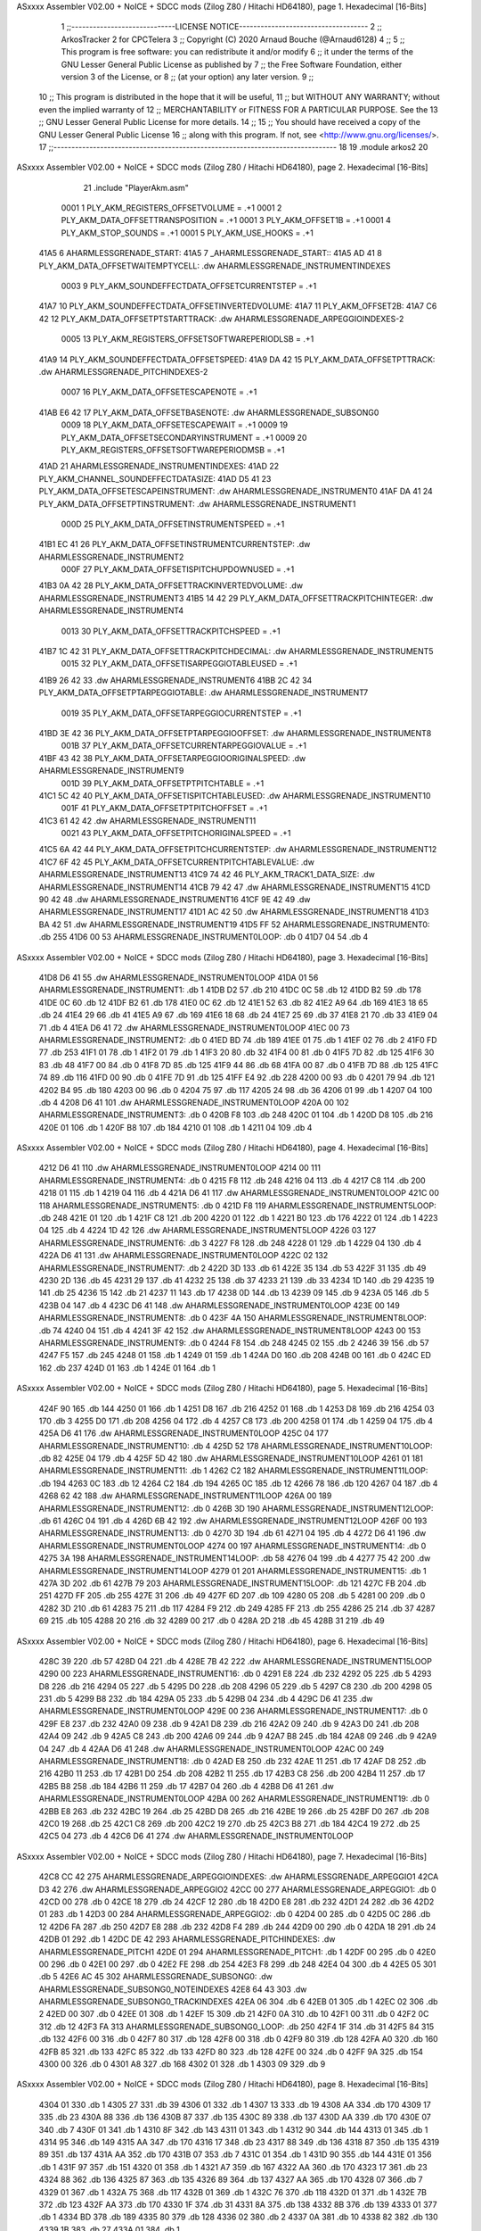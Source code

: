 ASxxxx Assembler V02.00 + NoICE + SDCC mods  (Zilog Z80 / Hitachi HD64180), page 1.
Hexadecimal [16-Bits]



                              1 ;;-----------------------------LICENSE NOTICE------------------------------------
                              2 ;;  ArkosTracker 2 for CPCTelera
                              3 ;;  Copyright (C) 2020 Arnaud Bouche (@Arnaud6128)
                              4 ;;
                              5 ;;  This program is free software: you can redistribute it and/or modify
                              6 ;;  it under the terms of the GNU Lesser General Public License as published by
                              7 ;;  the Free Software Foundation, either version 3 of the License, or
                              8 ;;  (at your option) any later version.
                              9 ;;
                             10 ;;  This program is distributed in the hope that it will be useful,
                             11 ;;  but WITHOUT ANY WARRANTY; without even the implied warranty of
                             12 ;;  MERCHANTABILITY or FITNESS FOR A PARTICULAR PURPOSE.  See the
                             13 ;;  GNU Lesser General Public License for more details.
                             14 ;;
                             15 ;;  You should have received a copy of the GNU Lesser General Public License
                             16 ;;  along with this program.  If not, see <http://www.gnu.org/licenses/>.
                             17 ;;-------------------------------------------------------------------------------
                             18 
                             19 .module arkos2
                             20 
ASxxxx Assembler V02.00 + NoICE + SDCC mods  (Zilog Z80 / Hitachi HD64180), page 2.
Hexadecimal [16-Bits]



                             21 .include "PlayerAkm.asm"
                     0001     1 PLY_AKM_REGISTERS_OFFSETVOLUME = .+1
                     0001     2 PLY_AKM_DATA_OFFSETTRANSPOSITION = .+1
                     0001     3 PLY_AKM_OFFSET1B = .+1
                     0001     4 PLY_AKM_STOP_SOUNDS = .+1
                     0001     5 PLY_AKM_USE_HOOKS = .+1
   41A5                       6 AHARMLESSGRENADE_START:
   41A5                       7 _AHARMLESSGRENADE_START::
   41A5 AD 41                 8 PLY_AKM_DATA_OFFSETWAITEMPTYCELL: .dw AHARMLESSGRENADE_INSTRUMENTINDEXES
                     0003     9 PLY_AKM_SOUNDEFFECTDATA_OFFSETCURRENTSTEP = .+1
   41A7                      10 PLY_AKM_SOUNDEFFECTDATA_OFFSETINVERTEDVOLUME:
   41A7                      11 PLY_AKM_OFFSET2B:
   41A7 C6 42                12 PLY_AKM_DATA_OFFSETPTSTARTTRACK: .dw AHARMLESSGRENADE_ARPEGGIOINDEXES-2
                     0005    13 PLY_AKM_REGISTERS_OFFSETSOFTWAREPERIODLSB = .+1
   41A9                      14 PLY_AKM_SOUNDEFFECTDATA_OFFSETSPEED:
   41A9 DA 42                15 PLY_AKM_DATA_OFFSETPTTRACK: .dw AHARMLESSGRENADE_PITCHINDEXES-2
                     0007    16 PLY_AKM_DATA_OFFSETESCAPENOTE = .+1
   41AB E6 42                17 PLY_AKM_DATA_OFFSETBASENOTE: .dw AHARMLESSGRENADE_SUBSONG0
                     0009    18 PLY_AKM_DATA_OFFSETESCAPEWAIT = .+1
                     0009    19 PLY_AKM_DATA_OFFSETSECONDARYINSTRUMENT = .+1
                     0009    20 PLY_AKM_REGISTERS_OFFSETSOFTWAREPERIODMSB = .+1
   41AD                      21 AHARMLESSGRENADE_INSTRUMENTINDEXES:
   41AD                      22 PLY_AKM_CHANNEL_SOUNDEFFECTDATASIZE:
   41AD D5 41                23 PLY_AKM_DATA_OFFSETESCAPEINSTRUMENT: .dw AHARMLESSGRENADE_INSTRUMENT0
   41AF DA 41                24 PLY_AKM_DATA_OFFSETPTINSTRUMENT: .dw AHARMLESSGRENADE_INSTRUMENT1
                     000D    25 PLY_AKM_DATA_OFFSETINSTRUMENTSPEED = .+1
   41B1 EC 41                26 PLY_AKM_DATA_OFFSETINSTRUMENTCURRENTSTEP: .dw AHARMLESSGRENADE_INSTRUMENT2
                     000F    27 PLY_AKM_DATA_OFFSETISPITCHUPDOWNUSED = .+1
   41B3 0A 42                28 PLY_AKM_DATA_OFFSETTRACKINVERTEDVOLUME: .dw AHARMLESSGRENADE_INSTRUMENT3
   41B5 14 42                29 PLY_AKM_DATA_OFFSETTRACKPITCHINTEGER: .dw AHARMLESSGRENADE_INSTRUMENT4
                     0013    30 PLY_AKM_DATA_OFFSETTRACKPITCHSPEED = .+1
   41B7 1C 42                31 PLY_AKM_DATA_OFFSETTRACKPITCHDECIMAL: .dw AHARMLESSGRENADE_INSTRUMENT5
                     0015    32 PLY_AKM_DATA_OFFSETISARPEGGIOTABLEUSED = .+1
   41B9 26 42                33     .dw AHARMLESSGRENADE_INSTRUMENT6
   41BB 2C 42                34 PLY_AKM_DATA_OFFSETPTARPEGGIOTABLE: .dw AHARMLESSGRENADE_INSTRUMENT7
                     0019    35 PLY_AKM_DATA_OFFSETARPEGGIOCURRENTSTEP = .+1
   41BD 3E 42                36 PLY_AKM_DATA_OFFSETPTARPEGGIOOFFSET: .dw AHARMLESSGRENADE_INSTRUMENT8
                     001B    37 PLY_AKM_DATA_OFFSETCURRENTARPEGGIOVALUE = .+1
   41BF 43 42                38 PLY_AKM_DATA_OFFSETARPEGGIOORIGINALSPEED: .dw AHARMLESSGRENADE_INSTRUMENT9
                     001D    39 PLY_AKM_DATA_OFFSETPTPITCHTABLE = .+1
   41C1 5C 42                40 PLY_AKM_DATA_OFFSETISPITCHTABLEUSED: .dw AHARMLESSGRENADE_INSTRUMENT10
                     001F    41 PLY_AKM_DATA_OFFSETPTPITCHOFFSET = .+1
   41C3 61 42                42     .dw AHARMLESSGRENADE_INSTRUMENT11
                     0021    43 PLY_AKM_DATA_OFFSETPITCHORIGINALSPEED = .+1
   41C5 6A 42                44 PLY_AKM_DATA_OFFSETPITCHCURRENTSTEP: .dw AHARMLESSGRENADE_INSTRUMENT12
   41C7 6F 42                45 PLY_AKM_DATA_OFFSETCURRENTPITCHTABLEVALUE: .dw AHARMLESSGRENADE_INSTRUMENT13
   41C9 74 42                46 PLY_AKM_TRACK1_DATA_SIZE: .dw AHARMLESSGRENADE_INSTRUMENT14
   41CB 79 42                47     .dw AHARMLESSGRENADE_INSTRUMENT15
   41CD 90 42                48     .dw AHARMLESSGRENADE_INSTRUMENT16
   41CF 9E 42                49     .dw AHARMLESSGRENADE_INSTRUMENT17
   41D1 AC 42                50     .dw AHARMLESSGRENADE_INSTRUMENT18
   41D3 BA 42                51     .dw AHARMLESSGRENADE_INSTRUMENT19
   41D5 FF                   52 AHARMLESSGRENADE_INSTRUMENT0: .db 255
   41D6 00                   53 AHARMLESSGRENADE_INSTRUMENT0LOOP: .db 0
   41D7 04                   54     .db 4
ASxxxx Assembler V02.00 + NoICE + SDCC mods  (Zilog Z80 / Hitachi HD64180), page 3.
Hexadecimal [16-Bits]



   41D8 D6 41                55     .dw AHARMLESSGRENADE_INSTRUMENT0LOOP
   41DA 01                   56 AHARMLESSGRENADE_INSTRUMENT1: .db 1
   41DB D2                   57     .db 210
   41DC 0C                   58     .db 12
   41DD B2                   59     .db 178
   41DE 0C                   60     .db 12
   41DF B2                   61     .db 178
   41E0 0C                   62     .db 12
   41E1 52                   63     .db 82
   41E2 A9                   64     .db 169
   41E3 18                   65     .db 24
   41E4 29                   66     .db 41
   41E5 A9                   67     .db 169
   41E6 18                   68     .db 24
   41E7 25                   69     .db 37
   41E8 21                   70     .db 33
   41E9 04                   71     .db 4
   41EA D6 41                72     .dw AHARMLESSGRENADE_INSTRUMENT0LOOP
   41EC 00                   73 AHARMLESSGRENADE_INSTRUMENT2: .db 0
   41ED BD                   74     .db 189
   41EE 01                   75     .db 1
   41EF 02                   76     .db 2
   41F0 FD                   77     .db 253
   41F1 01                   78     .db 1
   41F2 01                   79     .db 1
   41F3 20                   80     .db 32
   41F4 00                   81     .db 0
   41F5 7D                   82     .db 125
   41F6 30                   83     .db 48
   41F7 00                   84     .db 0
   41F8 7D                   85     .db 125
   41F9 44                   86     .db 68
   41FA 00                   87     .db 0
   41FB 7D                   88     .db 125
   41FC 74                   89     .db 116
   41FD 00                   90     .db 0
   41FE 7D                   91     .db 125
   41FF E4                   92     .db 228
   4200 00                   93     .db 0
   4201 79                   94     .db 121
   4202 B4                   95     .db 180
   4203 00                   96     .db 0
   4204 75                   97     .db 117
   4205 24                   98     .db 36
   4206 01                   99     .db 1
   4207 04                  100     .db 4
   4208 D6 41               101     .dw AHARMLESSGRENADE_INSTRUMENT0LOOP
   420A 00                  102 AHARMLESSGRENADE_INSTRUMENT3: .db 0
   420B F8                  103     .db 248
   420C 01                  104     .db 1
   420D D8                  105     .db 216
   420E 01                  106     .db 1
   420F B8                  107     .db 184
   4210 01                  108     .db 1
   4211 04                  109     .db 4
ASxxxx Assembler V02.00 + NoICE + SDCC mods  (Zilog Z80 / Hitachi HD64180), page 4.
Hexadecimal [16-Bits]



   4212 D6 41               110     .dw AHARMLESSGRENADE_INSTRUMENT0LOOP
   4214 00                  111 AHARMLESSGRENADE_INSTRUMENT4: .db 0
   4215 F8                  112     .db 248
   4216 04                  113     .db 4
   4217 C8                  114     .db 200
   4218 01                  115     .db 1
   4219 04                  116     .db 4
   421A D6 41               117     .dw AHARMLESSGRENADE_INSTRUMENT0LOOP
   421C 00                  118 AHARMLESSGRENADE_INSTRUMENT5: .db 0
   421D F8                  119 AHARMLESSGRENADE_INSTRUMENT5LOOP: .db 248
   421E 01                  120     .db 1
   421F C8                  121     .db 200
   4220 01                  122     .db 1
   4221 B0                  123     .db 176
   4222 01                  124     .db 1
   4223 04                  125     .db 4
   4224 1D 42               126     .dw AHARMLESSGRENADE_INSTRUMENT5LOOP
   4226 03                  127 AHARMLESSGRENADE_INSTRUMENT6: .db 3
   4227 F8                  128     .db 248
   4228 01                  129     .db 1
   4229 04                  130     .db 4
   422A D6 41               131     .dw AHARMLESSGRENADE_INSTRUMENT0LOOP
   422C 02                  132 AHARMLESSGRENADE_INSTRUMENT7: .db 2
   422D 3D                  133     .db 61
   422E 35                  134     .db 53
   422F 31                  135     .db 49
   4230 2D                  136     .db 45
   4231 29                  137     .db 41
   4232 25                  138     .db 37
   4233 21                  139     .db 33
   4234 1D                  140     .db 29
   4235 19                  141     .db 25
   4236 15                  142     .db 21
   4237 11                  143     .db 17
   4238 0D                  144     .db 13
   4239 09                  145     .db 9
   423A 05                  146     .db 5
   423B 04                  147     .db 4
   423C D6 41               148     .dw AHARMLESSGRENADE_INSTRUMENT0LOOP
   423E 00                  149 AHARMLESSGRENADE_INSTRUMENT8: .db 0
   423F 4A                  150 AHARMLESSGRENADE_INSTRUMENT8LOOP: .db 74
   4240 04                  151     .db 4
   4241 3F 42               152     .dw AHARMLESSGRENADE_INSTRUMENT8LOOP
   4243 00                  153 AHARMLESSGRENADE_INSTRUMENT9: .db 0
   4244 F8                  154     .db 248
   4245 02                  155     .db 2
   4246 39                  156     .db 57
   4247 F5                  157     .db 245
   4248 01                  158     .db 1
   4249 01                  159     .db 1
   424A D0                  160     .db 208
   424B 00                  161     .db 0
   424C ED                  162     .db 237
   424D 01                  163     .db 1
   424E 01                  164     .db 1
ASxxxx Assembler V02.00 + NoICE + SDCC mods  (Zilog Z80 / Hitachi HD64180), page 5.
Hexadecimal [16-Bits]



   424F 90                  165     .db 144
   4250 01                  166     .db 1
   4251 D8                  167     .db 216
   4252 01                  168     .db 1
   4253 D8                  169     .db 216
   4254 03                  170     .db 3
   4255 D0                  171     .db 208
   4256 04                  172     .db 4
   4257 C8                  173     .db 200
   4258 01                  174     .db 1
   4259 04                  175     .db 4
   425A D6 41               176     .dw AHARMLESSGRENADE_INSTRUMENT0LOOP
   425C 04                  177 AHARMLESSGRENADE_INSTRUMENT10: .db 4
   425D 52                  178 AHARMLESSGRENADE_INSTRUMENT10LOOP: .db 82
   425E 04                  179     .db 4
   425F 5D 42               180     .dw AHARMLESSGRENADE_INSTRUMENT10LOOP
   4261 01                  181 AHARMLESSGRENADE_INSTRUMENT11: .db 1
   4262 C2                  182 AHARMLESSGRENADE_INSTRUMENT11LOOP: .db 194
   4263 0C                  183     .db 12
   4264 C2                  184     .db 194
   4265 0C                  185     .db 12
   4266 78                  186     .db 120
   4267 04                  187     .db 4
   4268 62 42               188     .dw AHARMLESSGRENADE_INSTRUMENT11LOOP
   426A 00                  189 AHARMLESSGRENADE_INSTRUMENT12: .db 0
   426B 3D                  190 AHARMLESSGRENADE_INSTRUMENT12LOOP: .db 61
   426C 04                  191     .db 4
   426D 6B 42               192     .dw AHARMLESSGRENADE_INSTRUMENT12LOOP
   426F 00                  193 AHARMLESSGRENADE_INSTRUMENT13: .db 0
   4270 3D                  194     .db 61
   4271 04                  195     .db 4
   4272 D6 41               196     .dw AHARMLESSGRENADE_INSTRUMENT0LOOP
   4274 00                  197 AHARMLESSGRENADE_INSTRUMENT14: .db 0
   4275 3A                  198 AHARMLESSGRENADE_INSTRUMENT14LOOP: .db 58
   4276 04                  199     .db 4
   4277 75 42               200     .dw AHARMLESSGRENADE_INSTRUMENT14LOOP
   4279 01                  201 AHARMLESSGRENADE_INSTRUMENT15: .db 1
   427A 3D                  202     .db 61
   427B 79                  203 AHARMLESSGRENADE_INSTRUMENT15LOOP: .db 121
   427C FB                  204     .db 251
   427D FF                  205     .db 255
   427E 31                  206     .db 49
   427F 6D                  207     .db 109
   4280 05                  208     .db 5
   4281 00                  209     .db 0
   4282 3D                  210     .db 61
   4283 75                  211     .db 117
   4284 F9                  212     .db 249
   4285 FF                  213     .db 255
   4286 25                  214     .db 37
   4287 69                  215     .db 105
   4288 20                  216     .db 32
   4289 00                  217     .db 0
   428A 2D                  218     .db 45
   428B 31                  219     .db 49
ASxxxx Assembler V02.00 + NoICE + SDCC mods  (Zilog Z80 / Hitachi HD64180), page 6.
Hexadecimal [16-Bits]



   428C 39                  220     .db 57
   428D 04                  221     .db 4
   428E 7B 42               222     .dw AHARMLESSGRENADE_INSTRUMENT15LOOP
   4290 00                  223 AHARMLESSGRENADE_INSTRUMENT16: .db 0
   4291 E8                  224     .db 232
   4292 05                  225     .db 5
   4293 D8                  226     .db 216
   4294 05                  227     .db 5
   4295 D0                  228     .db 208
   4296 05                  229     .db 5
   4297 C8                  230     .db 200
   4298 05                  231     .db 5
   4299 B8                  232     .db 184
   429A 05                  233     .db 5
   429B 04                  234     .db 4
   429C D6 41               235     .dw AHARMLESSGRENADE_INSTRUMENT0LOOP
   429E 00                  236 AHARMLESSGRENADE_INSTRUMENT17: .db 0
   429F E8                  237     .db 232
   42A0 09                  238     .db 9
   42A1 D8                  239     .db 216
   42A2 09                  240     .db 9
   42A3 D0                  241     .db 208
   42A4 09                  242     .db 9
   42A5 C8                  243     .db 200
   42A6 09                  244     .db 9
   42A7 B8                  245     .db 184
   42A8 09                  246     .db 9
   42A9 04                  247     .db 4
   42AA D6 41               248     .dw AHARMLESSGRENADE_INSTRUMENT0LOOP
   42AC 00                  249 AHARMLESSGRENADE_INSTRUMENT18: .db 0
   42AD E8                  250     .db 232
   42AE 11                  251     .db 17
   42AF D8                  252     .db 216
   42B0 11                  253     .db 17
   42B1 D0                  254     .db 208
   42B2 11                  255     .db 17
   42B3 C8                  256     .db 200
   42B4 11                  257     .db 17
   42B5 B8                  258     .db 184
   42B6 11                  259     .db 17
   42B7 04                  260     .db 4
   42B8 D6 41               261     .dw AHARMLESSGRENADE_INSTRUMENT0LOOP
   42BA 00                  262 AHARMLESSGRENADE_INSTRUMENT19: .db 0
   42BB E8                  263     .db 232
   42BC 19                  264     .db 25
   42BD D8                  265     .db 216
   42BE 19                  266     .db 25
   42BF D0                  267     .db 208
   42C0 19                  268     .db 25
   42C1 C8                  269     .db 200
   42C2 19                  270     .db 25
   42C3 B8                  271     .db 184
   42C4 19                  272     .db 25
   42C5 04                  273     .db 4
   42C6 D6 41               274     .dw AHARMLESSGRENADE_INSTRUMENT0LOOP
ASxxxx Assembler V02.00 + NoICE + SDCC mods  (Zilog Z80 / Hitachi HD64180), page 7.
Hexadecimal [16-Bits]



   42C8 CC 42               275 AHARMLESSGRENADE_ARPEGGIOINDEXES: .dw AHARMLESSGRENADE_ARPEGGIO1
   42CA D3 42               276     .dw AHARMLESSGRENADE_ARPEGGIO2
   42CC 00                  277 AHARMLESSGRENADE_ARPEGGIO1: .db 0
   42CD 00                  278     .db 0
   42CE 18                  279     .db 24
   42CF 12                  280     .db 18
   42D0 E8                  281     .db 232
   42D1 24                  282     .db 36
   42D2 01                  283     .db 1
   42D3 00                  284 AHARMLESSGRENADE_ARPEGGIO2: .db 0
   42D4 00                  285     .db 0
   42D5 0C                  286     .db 12
   42D6 FA                  287     .db 250
   42D7 E8                  288     .db 232
   42D8 F4                  289     .db 244
   42D9 00                  290     .db 0
   42DA 18                  291     .db 24
   42DB 01                  292     .db 1
   42DC DE 42               293 AHARMLESSGRENADE_PITCHINDEXES: .dw AHARMLESSGRENADE_PITCH1
   42DE 01                  294 AHARMLESSGRENADE_PITCH1: .db 1
   42DF 00                  295     .db 0
   42E0 00                  296     .db 0
   42E1 00                  297     .db 0
   42E2 FE                  298     .db 254
   42E3 F8                  299     .db 248
   42E4 04                  300     .db 4
   42E5 05                  301     .db 5
   42E6 AC 45               302 AHARMLESSGRENADE_SUBSONG0: .dw AHARMLESSGRENADE_SUBSONG0_NOTEINDEXES
   42E8 64 43               303     .dw AHARMLESSGRENADE_SUBSONG0_TRACKINDEXES
   42EA 06                  304     .db 6
   42EB 01                  305     .db 1
   42EC 02                  306     .db 2
   42ED 00                  307     .db 0
   42EE 01                  308     .db 1
   42EF 15                  309     .db 21
   42F0 0A                  310     .db 10
   42F1 00                  311     .db 0
   42F2 0C                  312     .db 12
   42F3 FA                  313 AHARMLESSGRENADE_SUBSONG0_LOOP: .db 250
   42F4 1F                  314     .db 31
   42F5 84                  315     .db 132
   42F6 00                  316     .db 0
   42F7 80                  317     .db 128
   42F8 00                  318     .db 0
   42F9 80                  319     .db 128
   42FA A0                  320     .db 160
   42FB 85                  321     .db 133
   42FC 85                  322     .db 133
   42FD 80                  323     .db 128
   42FE 00                  324     .db 0
   42FF 9A                  325     .db 154
   4300 00                  326     .db 0
   4301 A8                  327     .db 168
   4302 01                  328     .db 1
   4303 09                  329     .db 9
ASxxxx Assembler V02.00 + NoICE + SDCC mods  (Zilog Z80 / Hitachi HD64180), page 8.
Hexadecimal [16-Bits]



   4304 01                  330     .db 1
   4305 27                  331     .db 39
   4306 01                  332     .db 1
   4307 13                  333     .db 19
   4308 AA                  334     .db 170
   4309 17                  335     .db 23
   430A 88                  336     .db 136
   430B 87                  337     .db 135
   430C 89                  338     .db 137
   430D AA                  339     .db 170
   430E 07                  340     .db 7
   430F 01                  341     .db 1
   4310 8F                  342     .db 143
   4311 01                  343     .db 1
   4312 90                  344     .db 144
   4313 01                  345     .db 1
   4314 95                  346     .db 149
   4315 AA                  347     .db 170
   4316 17                  348     .db 23
   4317 88                  349     .db 136
   4318 87                  350     .db 135
   4319 89                  351     .db 137
   431A AA                  352     .db 170
   431B 07                  353     .db 7
   431C 01                  354     .db 1
   431D 90                  355     .db 144
   431E 01                  356     .db 1
   431F 97                  357     .db 151
   4320 01                  358     .db 1
   4321 A7                  359     .db 167
   4322 AA                  360     .db 170
   4323 17                  361     .db 23
   4324 88                  362     .db 136
   4325 87                  363     .db 135
   4326 89                  364     .db 137
   4327 AA                  365     .db 170
   4328 07                  366     .db 7
   4329 01                  367     .db 1
   432A 75                  368     .db 117
   432B 01                  369     .db 1
   432C 76                  370     .db 118
   432D 01                  371     .db 1
   432E 7B                  372     .db 123
   432F AA                  373     .db 170
   4330 1F                  374     .db 31
   4331 8A                  375     .db 138
   4332 8B                  376     .db 139
   4333 01                  377     .db 1
   4334 BD                  378     .db 189
   4335 80                  379     .db 128
   4336 02                  380     .db 2
   4337 0A                  381     .db 10
   4338 82                  382     .db 130
   4339 1B                  383     .db 27
   433A 01                  384     .db 1
ASxxxx Assembler V02.00 + NoICE + SDCC mods  (Zilog Z80 / Hitachi HD64180), page 9.
Hexadecimal [16-Bits]



   433B B6                  385     .db 182
   433C AA                  386     .db 170
   433D 03                  387     .db 3
   433E 80                  388     .db 128
   433F 81                  389     .db 129
   4340 80                  390     .db 128
   4341 AA                  391     .db 170
   4342 1F                  392     .db 31
   4343 01                  393     .db 1
   4344 C7                  394     .db 199
   4345 82                  395     .db 130
   4346 83                  396     .db 131
   4347 00                  397     .db 0
   4348 08                  398     .db 8
   4349 8C                  399     .db 140
   434A 00                  400     .db 0
   434B 46                  401     .db 70
   434C 0F                  402     .db 15
   434D 02                  403     .db 2
   434E 02                  404     .db 2
   434F FE                  405     .db 254
   4350 03                  406     .db 3
   4351 00                  407     .db 0
   4352 80                  408     .db 128
   4353 02                  409     .db 2
   4354 81                  410     .db 129
   4355 00                  411     .db 0
   4356 86                  412     .db 134
   4357 50                  413     .db 80
   4358 0A                  414     .db 10
   4359 04                  415     .db 4
   435A 50                  416     .db 80
   435B 14                  417     .db 20
   435C 08                  418     .db 8
   435D 50                  419     .db 80
   435E 24                  420     .db 36
   435F 0E                  421     .db 14
   4360 01                  422     .db 1
   4361 00                  423     .db 0
   4362 F3 42               424     .dw AHARMLESSGRENADE_SUBSONG0_LOOP
   4364 6D 45               425 AHARMLESSGRENADE_SUBSONG0_TRACKINDEXES: .dw AHARMLESSGRENADE_SUBSONG0_TRACK22
   4366 70 45               426     .dw AHARMLESSGRENADE_SUBSONG0_TRACK23
   4368 17 45               427     .dw AHARMLESSGRENADE_SUBSONG0_TRACK19
   436A 56 45               428     .dw AHARMLESSGRENADE_SUBSONG0_TRACK21
   436C 7E 43               429     .dw AHARMLESSGRENADE_SUBSONG0_TRACK0
   436E 98 43               430     .dw AHARMLESSGRENADE_SUBSONG0_TRACK1
   4370 A2 45               431     .dw AHARMLESSGRENADE_SUBSONG0_TRACK25
   4372 7F 44               432     .dw AHARMLESSGRENADE_SUBSONG0_TRACK8
   4374 30 44               433     .dw AHARMLESSGRENADE_SUBSONG0_TRACK6
   4376 56 44               434     .dw AHARMLESSGRENADE_SUBSONG0_TRACK7
   4378 D3 44               435     .dw AHARMLESSGRENADE_SUBSONG0_TRACK15
   437A DE 44               436     .dw AHARMLESSGRENADE_SUBSONG0_TRACK16
   437C 77 45               437     .dw AHARMLESSGRENADE_SUBSONG0_TRACK24
   437E 92                  438 AHARMLESSGRENADE_SUBSONG0_TRACK0: .db 146
   437F 52                  439     .db 82
ASxxxx Assembler V02.00 + NoICE + SDCC mods  (Zilog Z80 / Hitachi HD64180), page 10.
Hexadecimal [16-Bits]



   4380 92                  440     .db 146
   4381 92                  441     .db 146
   4382 52                  442     .db 82
   4383 92                  443     .db 146
   4384 92                  444     .db 146
   4385 92                  445     .db 146
   4386 92                  446     .db 146
   4387 92                  447     .db 146
   4388 52                  448     .db 82
   4389 92                  449     .db 146
   438A 92                  450     .db 146
   438B 52                  451     .db 82
   438C 52                  452     .db 82
   438D 5A                  453     .db 90
   438E 5E                  454     .db 94
   438F 1D                  455     .db 29
   4390 5E                  456     .db 94
   4391 20                  457     .db 32
   4392 55                  458     .db 85
   4393 5E                  459     .db 94
   4394 1D                  460     .db 29
   4395 50                  461     .db 80
   4396 DA                  462     .db 218
   4397 7F                  463     .db 127
   4398 CD                  464 AHARMLESSGRENADE_SUBSONG0_TRACK1: .db 205
   4399 7F                  465     .db 127
   439A 0C                  466 AHARMLESSGRENADE_SUBSONG0_TRACK2: .db 12
   439B 60                  467     .db 96
   439C 00                  468     .db 0
   439D 0C                  469     .db 12
   439E 70                  470     .db 112
   439F 03                  471     .db 3
   43A0 32                  472     .db 50
   43A1 0C                  473     .db 12
   43A2 40                  474     .db 64
   43A3 02                  475     .db 2
   43A4 0C                  476     .db 12
   43A5 40                  477     .db 64
   43A6 32                  478     .db 50
   43A7 0C                  479     .db 12
   43A8 60                  480     .db 96
   43A9 02                  481     .db 2
   43AA 0C                  482     .db 12
   43AB 70                  483     .db 112
   43AC 04                  484     .db 4
   43AD 12                  485     .db 18
   43AE 0C                  486     .db 12
   43AF 70                  487     .db 112
   43B0 03                  488     .db 3
   43B1 22                  489     .db 34
   43B2 0C                  490     .db 12
   43B3 40                  491     .db 64
   43B4 32                  492     .db 50
   43B5 0C                  493     .db 12
   43B6 60                  494     .db 96
ASxxxx Assembler V02.00 + NoICE + SDCC mods  (Zilog Z80 / Hitachi HD64180), page 11.
Hexadecimal [16-Bits]



   43B7 02                  495     .db 2
   43B8 0C                  496     .db 12
   43B9 70                  497     .db 112
   43BA 05                  498     .db 5
   43BB 12                  499     .db 18
   43BC 0C                  500     .db 12
   43BD 70                  501     .db 112
   43BE 03                  502     .db 3
   43BF 22                  503     .db 34
   43C0 0C                  504     .db 12
   43C1 70                  505     .db 112
   43C2 04                  506     .db 4
   43C3 32                  507     .db 50
   43C4 0C                  508     .db 12
   43C5 60                  509     .db 96
   43C6 02                  510     .db 2
   43C7 0C                  511     .db 12
   43C8 70                  512     .db 112
   43C9 06                  513     .db 6
   43CA 32                  514     .db 50
   43CB 0C                  515     .db 12
   43CC 70                  516     .db 112
   43CD 04                  517     .db 4
   43CE 52                  518     .db 82
   43CF 0C                  519     .db 12
   43D0 70                  520     .db 112
   43D1 06                  521     .db 6
   43D2 22                  522     .db 34
   43D3 0C                  523     .db 12
   43D4 60                  524     .db 96
   43D5 02                  525     .db 2
   43D6 0C                  526     .db 12
   43D7 70                  527     .db 112
   43D8 03                  528     .db 3
   43D9 22                  529     .db 34
   43DA 0C                  530     .db 12
   43DB 70                  531     .db 112
   43DC 04                  532     .db 4
   43DD 12                  533     .db 18
   43DE 0C                  534     .db 12
   43DF 70                  535     .db 112
   43E0 03                  536     .db 3
   43E1 32                  537     .db 50
   43E2 0C                  538     .db 12
   43E3 60                  539     .db 96
   43E4 02                  540     .db 2
   43E5 0C                  541     .db 12
   43E6 70                  542     .db 112
   43E7 04                  543     .db 4
   43E8 22                  544     .db 34
   43E9 0C                  545     .db 12
   43EA 70                  546     .db 112
   43EB 05                  547     .db 5
   43EC 32                  548     .db 50
   43ED 0C                  549     .db 12
ASxxxx Assembler V02.00 + NoICE + SDCC mods  (Zilog Z80 / Hitachi HD64180), page 12.
Hexadecimal [16-Bits]



   43EE 70                  550     .db 112
   43EF 04                  551     .db 4
   43F0 12                  552     .db 18
   43F1 0C                  553     .db 12
   43F2 60                  554     .db 96
   43F3 02                  555     .db 2
   43F4 0C                  556     .db 12
   43F5 70                  557     .db 112
   43F6 03                  558     .db 3
   43F7 12                  559     .db 18
   43F8 0C                  560     .db 12
   43F9 70                  561     .db 112
   43FA 05                  562     .db 5
   43FB 32                  563     .db 50
   43FC 0C                  564     .db 12
   43FD 40                  565     .db 64
   43FE 42                  566     .db 66
   43FF 0C                  567     .db 12
   4400 60                  568     .db 96
   4401 02                  569     .db 2
   4402 0C                  570     .db 12
   4403 70                  571     .db 112
   4404 03                  572     .db 3
   4405 42                  573     .db 66
   4406 0C                  574     .db 12
   4407 70                  575     .db 112
   4408 04                  576     .db 4
   4409 22                  577     .db 34
   440A F0                  578     .db 240
   440B 06                  579     .db 6
   440C 7F                  580     .db 127
   440D 0C                  581 AHARMLESSGRENADE_SUBSONG0_TRACK3: .db 12
   440E FE                  582     .db 254
   440F 4F                  583     .db 79
   4410 07                  584     .db 7
   4411 07                  585     .db 7
   4412 21                  586     .db 33
   4413 18                  587     .db 24
   4414 0E                  588     .db 14
   4415 4D                  589     .db 77
   4416 0E                  590     .db 14
   4417 48                  591     .db 72
   4418 CE                  592     .db 206
   4419 4C                  593     .db 76
   441A 7F                  594     .db 127
   441B 0C                  595 AHARMLESSGRENADE_SUBSONG0_TRACK4: .db 12
   441C E0                  596     .db 224
   441D 03                  597     .db 3
   441E 00                  598     .db 0
   441F 0C                  599     .db 12
   4420 FE                  600     .db 254
   4421 4B                  601     .db 75
   4422 07                  602     .db 7
   4423 07                  603     .db 7
   4424 23                  604     .db 35
ASxxxx Assembler V02.00 + NoICE + SDCC mods  (Zilog Z80 / Hitachi HD64180), page 13.
Hexadecimal [16-Bits]



   4425 18                  605     .db 24
   4426 0E                  606     .db 14
   4427 47                  607     .db 71
   4428 0E                  608     .db 14
   4429 4D                  609     .db 77
   442A CE                  610     .db 206
   442B 4F                  611     .db 79
   442C 7F                  612     .db 127
   442D F2                  613 AHARMLESSGRENADE_SUBSONG0_TRACK5: .db 242
   442E 08                  614     .db 8
   442F 7F                  615     .db 127
   4430 0C                  616 AHARMLESSGRENADE_SUBSONG0_TRACK6: .db 12
   4431 45                  617     .db 69
   4432 00                  618     .db 0
   4433 9D                  619     .db 157
   4434 F4                  620     .db 244
   4435 00                  621     .db 0
   4436 20                  622     .db 32
   4437 45                  623     .db 69
   4438 9D                  624     .db 157
   4439 F4                  625     .db 244
   443A 00                  626     .db 0
   443B 20                  627     .db 32
   443C 45                  628     .db 69
   443D 5D                  629     .db 93
   443E F4                  630     .db 244
   443F 00                  631     .db 0
   4440 20                  632     .db 32
   4441 F1                  633     .db 241
   4442 00                  634     .db 0
   4443 06                  635     .db 6
   4444 72                  636     .db 114
   4445 0A                  637     .db 10
   4446 45                  638     .db 69
   4447 9D                  639     .db 157
   4448 F4                  640     .db 244
   4449 00                  641     .db 0
   444A 20                  642     .db 32
   444B 45                  643     .db 69
   444C 9D                  644     .db 157
   444D F4                  645     .db 244
   444E 00                  646     .db 0
   444F 20                  647     .db 32
   4450 45                  648     .db 69
   4451 DD                  649     .db 221
   4452 7F                  650     .db 127
   4453 F4                  651     .db 244
   4454 00                  652     .db 0
   4455 20                  653     .db 32
   4456 0C                  654 AHARMLESSGRENADE_SUBSONG0_TRACK7: .db 12
   4457 72                  655     .db 114
   4458 0C                  656     .db 12
   4459 00                  657     .db 0
   445A 9D                  658     .db 157
   445B F4                  659     .db 244
ASxxxx Assembler V02.00 + NoICE + SDCC mods  (Zilog Z80 / Hitachi HD64180), page 14.
Hexadecimal [16-Bits]



   445C 00                  660     .db 0
   445D 20                  661     .db 32
   445E 42                  662     .db 66
   445F 9D                  663     .db 157
   4460 F4                  664     .db 244
   4461 00                  665     .db 0
   4462 20                  666     .db 32
   4463 42                  667     .db 66
   4464 5D                  668     .db 93
   4465 F4                  669     .db 244
   4466 00                  670     .db 0
   4467 20                  671     .db 32
   4468 F1                  672     .db 241
   4469 00                  673     .db 0
   446A 06                  674     .db 6
   446B 72                  675     .db 114
   446C 0C                  676     .db 12
   446D 0C                  677     .db 12
   446E 42                  678     .db 66
   446F 02                  679     .db 2
   4470 9D                  680     .db 157
   4471 F4                  681     .db 244
   4472 00                  682     .db 0
   4473 20                  683     .db 32
   4474 42                  684     .db 66
   4475 9D                  685     .db 157
   4476 F4                  686     .db 244
   4477 00                  687     .db 0
   4478 20                  688     .db 32
   4479 42                  689     .db 66
   447A DD                  690     .db 221
   447B 7F                  691     .db 127
   447C F4                  692     .db 244
   447D 00                  693     .db 0
   447E 20                  694     .db 32
   447F 0C                  695 AHARMLESSGRENADE_SUBSONG0_TRACK8: .db 12
   4480 E0                  696     .db 224
   4481 02                  697     .db 2
   4482 00                  698     .db 0
   4483 20                  699     .db 32
   4484 A0                  700     .db 160
   4485 76                  701     .db 118
   4486 09                  702     .db 9
   4487 0C                  703     .db 12
   4488 46                  704     .db 70
   4489 12                  705     .db 18
   448A 0C                  706     .db 12
   448B 46                  707     .db 70
   448C 22                  708     .db 34
   448D 0C                  709     .db 12
   448E 46                  710     .db 70
   448F 32                  711     .db 50
   4490 0C                  712     .db 12
   4491 46                  713     .db 70
   4492 42                  714     .db 66
ASxxxx Assembler V02.00 + NoICE + SDCC mods  (Zilog Z80 / Hitachi HD64180), page 15.
Hexadecimal [16-Bits]



   4493 0C                  715     .db 12
   4494 46                  716     .db 70
   4495 52                  717     .db 82
   4496 0C                  718     .db 12
   4497 46                  719     .db 70
   4498 62                  720     .db 98
   4499 0C                  721     .db 12
   449A 60                  722     .db 96
   449B 02                  723     .db 2
   449C 20                  724     .db 32
   449D 20                  725     .db 32
   449E E0                  726     .db 224
   449F 7F                  727     .db 127
   44A0 8F                  728 AHARMLESSGRENADE_SUBSONG0_TRACK9: .db 143
   44A1 CA                  729     .db 202
   44A2 7F                  730     .db 127
   44A3 F3                  731 AHARMLESSGRENADE_SUBSONG0_TRACK10: .db 243
   44A4 09                  732     .db 9
   44A5 03                  733     .db 3
   44A6 A0                  734     .db 160
   44A7 43                  735     .db 67
   44A8 E0                  736     .db 224
   44A9 7F                  737     .db 127
   44AA BF                  738 AHARMLESSGRENADE_SUBSONG0_TRACK11: .db 191
   44AB 0C                  739     .db 12
   44AC CA                  740     .db 202
   44AD 7F                  741     .db 127
   44AE 8E                  742 AHARMLESSGRENADE_SUBSONG0_TRACK12: .db 142
   44AF 13                  743     .db 19
   44B0 9D                  744     .db 157
   44B1 F4                  745     .db 244
   44B2 00                  746     .db 0
   44B3 10                  747     .db 16
   44B4 CE                  748     .db 206
   44B5 10                  749     .db 16
   44B6 7F                  750     .db 127
   44B7 0C                  751 AHARMLESSGRENADE_SUBSONG0_TRACK13: .db 12
   44B8 E0                  752     .db 224
   44B9 03                  753     .db 3
   44BA 00                  754     .db 0
   44BB 60                  755     .db 96
   44BC 0C                  756     .db 12
   44BD 73                  757     .db 115
   44BE 04                  758     .db 4
   44BF 32                  759     .db 50
   44C0 0C                  760     .db 12
   44C1 73                  761     .db 115
   44C2 06                  762     .db 6
   44C3 12                  763     .db 18
   44C4 0C                  764     .db 12
   44C5 F3                  765     .db 243
   44C6 03                  766     .db 3
   44C7 7F                  767     .db 127
   44C8 22                  768     .db 34
   44C9 BE                  769 AHARMLESSGRENADE_SUBSONG0_TRACK14: .db 190
ASxxxx Assembler V02.00 + NoICE + SDCC mods  (Zilog Z80 / Hitachi HD64180), page 16.
Hexadecimal [16-Bits]



   44CA 13                  770     .db 19
   44CB 0C                  771     .db 12
   44CC 9D                  772     .db 157
   44CD F4                  773     .db 244
   44CE 00                  774     .db 0
   44CF 10                  775     .db 16
   44D0 CE                  776     .db 206
   44D1 10                  777     .db 16
   44D2 7F                  778     .db 127
   44D3 FE                  779 AHARMLESSGRENADE_SUBSONG0_TRACK15: .db 254
   44D4 27                  780     .db 39
   44D5 0E                  781     .db 14
   44D6 05                  782     .db 5
   44D7 C3                  783     .db 195
   44D8 09                  784     .db 9
   44D9 F7                  785     .db 247
   44DA 08                  786     .db 8
   44DB 05                  787     .db 5
   44DC C4                  788     .db 196
   44DD 7F                  789     .db 127
   44DE E0                  790 AHARMLESSGRENADE_SUBSONG0_TRACK16: .db 224
   44DF 02                  791     .db 2
   44E0 A0                  792     .db 160
   44E1 60                  793     .db 96
   44E2 F3                  794     .db 243
   44E3 09                  795     .db 9
   44E4 03                  796     .db 3
   44E5 E0                  797     .db 224
   44E6 02                  798     .db 2
   44E7 20                  799     .db 32
   44E8 20                  800     .db 32
   44E9 A0                  801     .db 160
   44EA 60                  802     .db 96
   44EB C3                  803     .db 195
   44EC 03                  804     .db 3
   44ED A0                  805     .db 160
   44EE 43                  806     .db 67
   44EF A0                  807     .db 160
   44F0 E0                  808     .db 224
   44F1 7F                  809     .db 127
   44F2 0C                  810 AHARMLESSGRENADE_SUBSONG0_TRACK17: .db 12
   44F3 B1                  811     .db 177
   44F4 0D                  812     .db 13
   44F5 40                  813     .db 64
   44F6 88                  814     .db 136
   44F7 8E                  815     .db 142
   44F8 37                  816     .db 55
   44F9 8B                  817     .db 139
   44FA 89                  818     .db 137
   44FB 0C                  819     .db 12
   44FC 81                  820     .db 129
   44FD 32                  821     .db 50
   44FE 81                  822     .db 129
   44FF 88                  823     .db 136
   4500 8E                  824     .db 142
ASxxxx Assembler V02.00 + NoICE + SDCC mods  (Zilog Z80 / Hitachi HD64180), page 17.
Hexadecimal [16-Bits]



   4501 36                  825     .db 54
   4502 8B                  826     .db 139
   4503 0C                  827     .db 12
   4504 89                  828     .db 137
   4505 22                  829     .db 34
   4506 81                  830     .db 129
   4507 81                  831     .db 129
   4508 88                  832     .db 136
   4509 8F                  833     .db 143
   450A C9                  834     .db 201
   450B 7F                  835     .db 127
   450C F4                  836 AHARMLESSGRENADE_SUBSONG0_TRACK18: .db 244
   450D 0B                  837     .db 11
   450E 05                  838     .db 5
   450F C0                  839     .db 192
   4510 09                  840     .db 9
   4511 CE                  841     .db 206
   4512 12                  842     .db 18
   4513 05                  843     .db 5
   4514 CE                  844     .db 206
   4515 0F                  845     .db 15
   4516 7F                  846     .db 127
   4517 60                  847 AHARMLESSGRENADE_SUBSONG0_TRACK19: .db 96
   4518 71                  848     .db 113
   4519 10                  849     .db 16
   451A 41                  850     .db 65
   451B 60                  851     .db 96
   451C 41                  852     .db 65
   451D 60                  853     .db 96
   451E 73                  854     .db 115
   451F 09                  855     .db 9
   4520 71                  856     .db 113
   4521 10                  857     .db 16
   4522 41                  858     .db 65
   4523 41                  859     .db 65
   4524 60                  860     .db 96
   4525 71                  861     .db 113
   4526 11                  862     .db 17
   4527 41                  863     .db 65
   4528 60                  864     .db 96
   4529 41                  865     .db 65
   452A 41                  866     .db 65
   452B 60                  867     .db 96
   452C 41                  868     .db 65
   452D 71                  869     .db 113
   452E 12                  870     .db 18
   452F 60                  871     .db 96
   4530 41                  872     .db 65
   4531 60                  873     .db 96
   4532 73                  874     .db 115
   4533 09                  875     .db 9
   4534 71                  876     .db 113
   4535 12                  877     .db 18
   4536 71                  878     .db 113
   4537 13                  879     .db 19
ASxxxx Assembler V02.00 + NoICE + SDCC mods  (Zilog Z80 / Hitachi HD64180), page 18.
Hexadecimal [16-Bits]



   4538 41                  880     .db 65
   4539 60                  881     .db 96
   453A 41                  882     .db 65
   453B 73                  883     .db 115
   453C 09                  884     .db 9
   453D 60                  885     .db 96
   453E 71                  886     .db 113
   453F 13                  887     .db 19
   4540 E0                  888     .db 224
   4541 7F                  889     .db 127
   4542 0C                  890 AHARMLESSGRENADE_SUBSONG0_TRACK20: .db 12
   4543 B1                  891     .db 177
   4544 0F                  892     .db 15
   4545 20                  893     .db 32
   4546 8D                  894     .db 141
   4547 8D                  895     .db 141
   4548 8D                  896     .db 141
   4549 8D                  897     .db 141
   454A 8D                  898     .db 141
   454B 8D                  899     .db 141
   454C 8D                  900     .db 141
   454D 8D                  901     .db 141
   454E 8D                  902     .db 141
   454F 8D                  903     .db 141
   4550 8D                  904     .db 141
   4551 8D                  905     .db 141
   4552 8D                  906     .db 141
   4553 8D                  907     .db 141
   4554 CD                  908     .db 205
   4555 7F                  909     .db 127
   4556 0C                  910 AHARMLESSGRENADE_SUBSONG0_TRACK21: .db 12
   4557 B1                  911     .db 177
   4558 07                  912     .db 7
   4559 21                  913     .db 33
   455A 16                  914     .db 22
   455B 88                  915     .db 136
   455C 8E                  916     .db 142
   455D 37                  917     .db 55
   455E 8B                  918     .db 139
   455F 89                  919     .db 137
   4560 81                  920     .db 129
   4561 81                  921     .db 129
   4562 88                  922     .db 136
   4563 8E                  923     .db 142
   4564 36                  924     .db 54
   4565 8B                  925     .db 139
   4566 89                  926     .db 137
   4567 81                  927     .db 129
   4568 81                  928     .db 129
   4569 88                  929     .db 136
   456A 8F                  930     .db 143
   456B C9                  931     .db 201
   456C 7F                  932     .db 127
   456D F1                  933 AHARMLESSGRENADE_SUBSONG0_TRACK22: .db 241
   456E 00                  934     .db 0
ASxxxx Assembler V02.00 + NoICE + SDCC mods  (Zilog Z80 / Hitachi HD64180), page 19.
Hexadecimal [16-Bits]



   456F 7F                  935     .db 127
   4570 0C                  936 AHARMLESSGRENADE_SUBSONG0_TRACK23: .db 12
   4571 CE                  937     .db 206
   4572 3C                  938     .db 60
   4573 7F                  939     .db 127
   4574 F4                  940     .db 244
   4575 00                  941     .db 0
   4576 50                  942     .db 80
   4577 0C                  943 AHARMLESSGRENADE_SUBSONG0_TRACK24: .db 12
   4578 54                  944     .db 84
   4579 00                  945     .db 0
   457A 54                  946     .db 84
   457B 5E                  947     .db 94
   457C 1C                  948     .db 28
   457D 5F                  949     .db 95
   457E 57                  950     .db 87
   457F 5E                  951     .db 94
   4580 1F                  952     .db 31
   4581 50                  953     .db 80
   4582 50                  954     .db 80
   4583 50                  955     .db 80
   4584 50                  956     .db 80
   4585 50                  957     .db 80
   4586 50                  958     .db 80
   4587 5E                  959     .db 94
   4588 1C                  960     .db 28
   4589 50                  961     .db 80
   458A 5E                  962     .db 94
   458B 1F                  963     .db 31
   458C 50                  964     .db 80
   458D 57                  965     .db 87
   458E 57                  966     .db 87
   458F 57                  967     .db 87
   4590 57                  968     .db 87
   4591 5E                  969     .db 94
   4592 20                  970     .db 32
   4593 5E                  971     .db 94
   4594 21                  972     .db 33
   4595 54                  973     .db 84
   4596 54                  974     .db 84
   4597 54                  975     .db 84
   4598 54                  976     .db 84
   4599 54                  977     .db 84
   459A 5A                  978     .db 90
   459B 5E                  979     .db 94
   459C 19                  980     .db 25
   459D 50                  981     .db 80
   459E 52                  982     .db 82
   459F DE                  983     .db 222
   45A0 16                  984     .db 22
   45A1 7F                  985     .db 127
   45A2 0C                  986 AHARMLESSGRENADE_SUBSONG0_TRACK25: .db 12
   45A3 FE                  987     .db 254
   45A4 48                  988     .db 72
   45A5 0C                  989     .db 12
ASxxxx Assembler V02.00 + NoICE + SDCC mods  (Zilog Z80 / Hitachi HD64180), page 20.
Hexadecimal [16-Bits]



   45A6 7F                  990     .db 127
   45A7 51                  991     .db 81
   45A8 F5                  992     .db 245
   45A9 00                  993     .db 0
   45AA 02                  994     .db 2
   45AB 26                  995     .db 38
   45AC 18                  996 AHARMLESSGRENADE_SUBSONG0_NOTEINDEXES: .db 24
   45AD 30                  997     .db 48
   45AE 17                  998     .db 23
   45AF 24                  999     .db 36
   45B0 1B                 1000     .db 27
   45B1 23                 1001     .db 35
   45B2 28                 1002     .db 40
   45B3 1E                 1003     .db 30
   45B4 33                 1004     .db 51
   45B5 39                 1005     .db 57
   45B6 1A                 1006     .db 26
   45B7 3A                 1007     .db 58
   45B8                    1008 SOUNDEFFECTS_SOUNDEFFECTS:
   45B8 C2 45              1009 _SOUNDEFFECTS_SOUNDEFFECTS:: .dw SOUNDEFFECTS_SOUNDEFFECTS_SOUND1
   45BA D4 45              1010     .dw SOUNDEFFECTS_SOUNDEFFECTS_SOUND2
   45BC FA 45              1011     .dw SOUNDEFFECTS_SOUNDEFFECTS_SOUND3
   45BE 39 46              1012     .dw SOUNDEFFECTS_SOUNDEFFECTS_SOUND4
   45C0 4F 46              1013     .dw SOUNDEFFECTS_SOUNDEFFECTS_SOUND5
   45C2 00                 1014 SOUNDEFFECTS_SOUNDEFFECTS_SOUND1: .db 0
   45C3 BD                 1015 SOUNDEFFECTS_SOUNDEFFECTS_SOUND1_LOOP: .db 189
   45C4 01                 1016     .db 1
   45C5 5F                 1017     .db 95
   45C6 00                 1018     .db 0
   45C7 BD                 1019     .db 189
   45C8 01                 1020     .db 1
   45C9 63                 1021     .db 99
   45CA 00                 1022     .db 0
   45CB B1                 1023     .db 177
   45CC 01                 1024     .db 1
   45CD 66                 1025     .db 102
   45CE 00                 1026     .db 0
   45CF AD                 1027     .db 173
   45D0 01                 1028     .db 1
   45D1 6A                 1029     .db 106
   45D2 00                 1030     .db 0
   45D3 04                 1031     .db 4
   45D4 01                 1032 SOUNDEFFECTS_SOUNDEFFECTS_SOUND2: .db 1
   45D5 BD                 1033 SOUNDEFFECTS_SOUNDEFFECTS_SOUND2_LOOP: .db 189
   45D6 01                 1034     .db 1
   45D7 2D                 1035     .db 45
   45D8 01                 1036     .db 1
   45D9 BD                 1037     .db 189
   45DA 08                 1038     .db 8
   45DB 3F                 1039     .db 63
   45DC 01                 1040     .db 1
   45DD B9                 1041     .db 185
   45DE 02                 1042     .db 2
   45DF 92                 1043     .db 146
   45E0 01                 1044     .db 1
ASxxxx Assembler V02.00 + NoICE + SDCC mods  (Zilog Z80 / Hitachi HD64180), page 21.
Hexadecimal [16-Bits]



   45E1 B5                 1045     .db 181
   45E2 10                 1046     .db 16
   45E3 D5                 1047     .db 213
   45E4 00                 1048     .db 0
   45E5 B1                 1049     .db 177
   45E6 02                 1050     .db 2
   45E7 E1                 1051     .db 225
   45E8 00                 1052     .db 0
   45E9 AD                 1053     .db 173
   45EA 02                 1054     .db 2
   45EB EF                 1055     .db 239
   45EC 00                 1056     .db 0
   45ED A5                 1057     .db 165
   45EE 10                 1058     .db 16
   45EF 66                 1059     .db 102
   45F0 01                 1060     .db 1
   45F1 9D                 1061     .db 157
   45F2 1F                 1062     .db 31
   45F3 77                 1063     .db 119
   45F4 00                 1064     .db 0
   45F5 99                 1065     .db 153
   45F6 07                 1066     .db 7
   45F7 50                 1067     .db 80
   45F8 00                 1068     .db 0
   45F9 04                 1069     .db 4
   45FA 01                 1070 SOUNDEFFECTS_SOUNDEFFECTS_SOUND3: .db 1
   45FB BD                 1071 SOUNDEFFECTS_SOUNDEFFECTS_SOUND3_LOOP: .db 189
   45FC 01                 1072     .db 1
   45FD 77                 1073     .db 119
   45FE 00                 1074     .db 0
   45FF 39                 1075     .db 57
   4600 3C                 1076     .db 60
   4601 00                 1077     .db 0
   4602 B5                 1078     .db 181
   4603 01                 1079     .db 1
   4604 5F                 1080     .db 95
   4605 00                 1081     .db 0
   4606 31                 1082     .db 49
   4607 2F                 1083     .db 47
   4608 00                 1084     .db 0
   4609 B9                 1085     .db 185
   460A 01                 1086     .db 1
   460B 50                 1087     .db 80
   460C 00                 1088     .db 0
   460D 3D                 1089     .db 61
   460E 28                 1090     .db 40
   460F 00                 1091     .db 0
   4610 03                 1092     .db 3
   4611 0F                 1093     .db 15
   4612 00                 1094     .db 0
   4613 DE                 1095     .db 222
   4614 01                 1096     .db 1
   4615 3D                 1097     .db 61
   4616 EF                 1098     .db 239
   4617 00                 1099     .db 0
ASxxxx Assembler V02.00 + NoICE + SDCC mods  (Zilog Z80 / Hitachi HD64180), page 22.
Hexadecimal [16-Bits]



   4618 03                 1100     .db 3
   4619 0F                 1101     .db 15
   461A 00                 1102     .db 0
   461B DE                 1103     .db 222
   461C 01                 1104     .db 1
   461D 3D                 1105     .db 61
   461E EF                 1106     .db 239
   461F 00                 1107     .db 0
   4620 03                 1108     .db 3
   4621 0F                 1109     .db 15
   4622 00                 1110     .db 0
   4623 DE                 1111     .db 222
   4624 01                 1112     .db 1
   4625 3D                 1113     .db 61
   4626 EF                 1114     .db 239
   4627 00                 1115     .db 0
   4628 03                 1116     .db 3
   4629 1E                 1117     .db 30
   462A 00                 1118     .db 0
   462B BC                 1119     .db 188
   462C 03                 1120     .db 3
   462D 3D                 1121     .db 61
   462E EF                 1122     .db 239
   462F 00                 1123     .db 0
   4630 03                 1124     .db 3
   4631 1E                 1125     .db 30
   4632 00                 1126     .db 0
   4633 BC                 1127     .db 188
   4634 03                 1128     .db 3
   4635 3D                 1129     .db 61
   4636 EF                 1130     .db 239
   4637 00                 1131     .db 0
   4638 04                 1132     .db 4
   4639 01                 1133 SOUNDEFFECTS_SOUNDEFFECTS_SOUND4: .db 1
   463A BD                 1134 SOUNDEFFECTS_SOUNDEFFECTS_SOUND4_LOOP: .db 189
   463B 01                 1135     .db 1
   463C 77                 1136     .db 119
   463D 00                 1137     .db 0
   463E 3D                 1138     .db 61
   463F 38                 1139     .db 56
   4640 00                 1140     .db 0
   4641 BD                 1141     .db 189
   4642 01                 1142     .db 1
   4643 6A                 1143     .db 106
   4644 00                 1144     .db 0
   4645 3D                 1145     .db 61
   4646 35                 1146     .db 53
   4647 00                 1147     .db 0
   4648 3D                 1148     .db 61
   4649 64                 1149     .db 100
   464A 00                 1150     .db 0
   464B 3D                 1151     .db 61
   464C 32                 1152     .db 50
   464D 00                 1153     .db 0
   464E 04                 1154     .db 4
ASxxxx Assembler V02.00 + NoICE + SDCC mods  (Zilog Z80 / Hitachi HD64180), page 23.
Hexadecimal [16-Bits]



   464F 01                 1155 SOUNDEFFECTS_SOUNDEFFECTS_SOUND5: .db 1
   4650 03                 1156 SOUNDEFFECTS_SOUNDEFFECTS_SOUND5_LOOP: .db 3
   4651 02                 1157     .db 2
   4652 00                 1158     .db 0
   4653 1B                 1159     .db 27
   4654 00                 1160     .db 0
   4655 03                 1161     .db 3
   4656 03                 1162     .db 3
   4657 00                 1163     .db 0
   4658 2F                 1164     .db 47
   4659 00                 1165     .db 0
   465A 03                 1166     .db 3
   465B 02                 1167     .db 2
   465C 00                 1168     .db 0
   465D 1E                 1169     .db 30
   465E 00                 1170     .db 0
   465F 03                 1171     .db 3
   4660 05                 1172     .db 5
   4661 00                 1173     .db 0
   4662 4B                 1174     .db 75
   4663 00                 1175     .db 0
   4664 03                 1176     .db 3
   4665 03                 1177     .db 3
   4666 00                 1178     .db 0
   4667 2F                 1179     .db 47
   4668 00                 1180     .db 0
   4669 03                 1181     .db 3
   466A 07                 1182     .db 7
   466B 00                 1183     .db 0
   466C 77                 1184     .db 119
   466D 00                 1185     .db 0
   466E 03                 1186     .db 3
   466F 05                 1187     .db 5
   4670 00                 1188     .db 0
   4671 4B                 1189     .db 75
   4672 00                 1190     .db 0
   4673 03                 1191     .db 3
   4674 0C                 1192     .db 12
   4675 00                 1193     .db 0
   4676 BE                 1194     .db 190
   4677 00                 1195     .db 0
   4678 03                 1196     .db 3
   4679 07                 1197     .db 7
   467A 00                 1198     .db 0
   467B 77                 1199     .db 119
   467C 00                 1200     .db 0
   467D 03                 1201     .db 3
   467E 13                 1202     .db 19
   467F 00                 1203     .db 0
   4680 2D                 1204     .db 45
   4681 01                 1205     .db 1
   4682 03                 1206     .db 3
   4683 0C                 1207     .db 12
   4684 00                 1208     .db 0
   4685 BE                 1209     .db 190
ASxxxx Assembler V02.00 + NoICE + SDCC mods  (Zilog Z80 / Hitachi HD64180), page 24.
Hexadecimal [16-Bits]



   4686 00                 1210     .db 0
   4687 03                 1211     .db 3
   4688 22                 1212     .db 34
   4689 00                 1213     .db 0
   468A 18                 1214     .db 24
   468B 02                 1215     .db 2
   468C 03                 1216     .db 3
   468D 32                 1217     .db 50
   468E 00                 1218     .db 0
   468F 24                 1219     .db 36
   4690 03                 1220     .db 3
   4691 04                 1221     .db 4
   4692 C3 A0 47      [10] 1222 PLY_AKM_START: jp PLY_AKM_INIT
   4695 C3 34 48      [10] 1223     jp PLY_AKM_PLAY
   4698 C3 1E 48      [10] 1224     jp PLY_AKM_INITVARS_END
   469B                    1225 _PLY_AKM_INITSOUNDEFFECTS::
   469B 22 A1 46      [16] 1226 PLY_AKM_INITSOUNDEFFECTS: ld (PLY_AKM_PTSOUNDEFFECTTABLE+1),hl
   469E C9            [10] 1227     ret 
   469F                    1228 _PLY_AKM_PLAYSOUNDEFFECT::
   469F 3D            [ 4] 1229 PLY_AKM_PLAYSOUNDEFFECT: dec a
   46A0 21 00 00      [10] 1230 PLY_AKM_PTSOUNDEFFECTTABLE: ld hl,#0
   46A3 5F            [ 4] 1231     ld e,a
   46A4 16 00         [ 7] 1232     ld d,#0
   46A6 19            [11] 1233     add hl,de
   46A7 19            [11] 1234     add hl,de
   46A8 5E            [ 7] 1235     ld e,(hl)
   46A9 23            [ 6] 1236     inc hl
   46AA 56            [ 7] 1237     ld d,(hl)
   46AB 1A            [ 7] 1238     ld a,(de)
   46AC 13            [ 6] 1239     inc de
   46AD 08            [ 4] 1240     ex af,af'
   46AE 78            [ 4] 1241     ld a,b
   46AF 21 88 47      [10] 1242     ld hl,#PLY_AKM_CHANNEL1_SOUNDEFFECTDATA
   46B2 06 00         [ 7] 1243     ld b,#0
   46B4 CB 21         [ 8] 1244     sla c
   46B6 CB 21         [ 8] 1245     sla c
   46B8 CB 21         [ 8] 1246     sla c
   46BA 09            [11] 1247     add hl,bc
   46BB 73            [ 7] 1248     ld (hl),e
   46BC 23            [ 6] 1249     inc hl
   46BD 72            [ 7] 1250     ld (hl),d
   46BE 23            [ 6] 1251     inc hl
   46BF 77            [ 7] 1252     ld (hl),a
   46C0 23            [ 6] 1253     inc hl
   46C1 36 00         [10] 1254     ld (hl),#0
   46C3 23            [ 6] 1255     inc hl
   46C4 08            [ 4] 1256     ex af,af'
   46C5 77            [ 7] 1257     ld (hl),a
   46C6 C9            [10] 1258     ret 
   46C7                    1259 _PLY_AKM_STOPSOUNDEFFECTFROMCHANNEL::
   46C7 87            [ 4] 1260 PLY_AKM_STOPSOUNDEFFECTFROMCHANNEL: add a,a
   46C8 87            [ 4] 1261     add a,a
   46C9 87            [ 4] 1262     add a,a
   46CA 5F            [ 4] 1263     ld e,a
   46CB 16 00         [ 7] 1264     ld d,#0
ASxxxx Assembler V02.00 + NoICE + SDCC mods  (Zilog Z80 / Hitachi HD64180), page 25.
Hexadecimal [16-Bits]



   46CD 21 88 47      [10] 1265     ld hl,#PLY_AKM_CHANNEL1_SOUNDEFFECTDATA
   46D0 19            [11] 1266     add hl,de
   46D1 72            [ 7] 1267     ld (hl),d
   46D2 23            [ 6] 1268     inc hl
   46D3 72            [ 7] 1269     ld (hl),d
   46D4 C9            [10] 1270     ret 
   46D5 17            [ 4] 1271 PLY_AKM_PLAYSOUNDEFFECTSSTREAM: rla 
   46D6 17            [ 4] 1272     rla 
   46D7 DD 21 88 47   [14] 1273     ld ix,#PLY_AKM_CHANNEL1_SOUNDEFFECTDATA
   46DB FD 21 4B 4D   [14] 1274     ld iy,#PLY_AKM_TRACK3_DATA_END
   46DF 4F            [ 4] 1275     ld c,a
   46E0 CD 02 47      [17] 1276     call PLY_AKM_PSES_PLAY
   46E3 DD 21 90 47   [14] 1277     ld ix,#PLY_AKM_CHANNEL2_SOUNDEFFECTDATA
   46E7 FD 21 57 4D   [14] 1278     ld iy,#PLY_AKM_TRACK2_REGISTERS
   46EB CB 39         [ 8] 1279     srl c
   46ED CD 02 47      [17] 1280     call PLY_AKM_PSES_PLAY
   46F0 DD 21 98 47   [14] 1281     ld ix,#PLY_AKM_CHANNEL3_SOUNDEFFECTDATA
   46F4 FD 21 63 4D   [14] 1282     ld iy,#PLY_AKM_TRACK3_REGISTERS
   46F8 CB 19         [ 8] 1283     rr c
   46FA CD 02 47      [17] 1284     call PLY_AKM_PSES_PLAY
   46FD 79            [ 4] 1285     ld a,c
   46FE 32 74 4D      [13] 1286     ld (PLY_AKM_MIXERREGISTER),a
   4701 C9            [10] 1287     ret 
   4702 DD 6E 00      [19] 1288 PLY_AKM_PSES_PLAY: ld l,+0(ix)
   4705 DD 66 01      [19] 1289     ld h,+1(ix)
   4708 7D            [ 4] 1290     ld a,l
   4709 B4            [ 4] 1291     or h
   470A C8            [11] 1292     ret z
   470B 7E            [ 7] 1293 PLY_AKM_PSES_READFIRSTBYTE: ld a,(hl)
   470C 23            [ 6] 1294     inc hl
   470D 47            [ 4] 1295     ld b,a
   470E 1F            [ 4] 1296     rra 
   470F 38 21         [12] 1297     jr c,PLY_AKM_PSES_SOFTWAREORSOFTWAREANDHARDWARE
   4711 1F            [ 4] 1298     rra 
   4712 1F            [ 4] 1299     rra 
   4713 AF            [ 4] 1300 PLY_AKM_PSES_S_ENDORLOOP: xor a
   4714 DD 77 00      [19] 1301     ld +0(ix),a
   4717 DD 77 01      [19] 1302     ld +1(ix),a
   471A C9            [10] 1303     ret 
   471B DD 7E 03      [19] 1304 PLY_AKM_PSES_SAVEPOINTERANDEXIT: ld a,+3(ix)
   471E DD BE 04      [19] 1305     cp +4(ix)
   4721 38 0B         [12] 1306     jr c,PLY_AKM_PSES_NOTREACHED
   4723 DD 36 03 00   [19] 1307     ld +3(ix),#0
   4727 DD                 1308     .db 221
   4728 75                 1309     .db 117
   4729 00                 1310     .db +0
   472A DD                 1311     .db 221
   472B 74                 1312     .db 116
   472C 01                 1313     .db +1
   472D C9            [10] 1314     ret 
   472E DD 34 03      [23] 1315 PLY_AKM_PSES_NOTREACHED: inc +3(ix)
   4731 C9            [10] 1316     ret 
   4732 1F            [ 4] 1317 PLY_AKM_PSES_SOFTWAREORSOFTWAREANDHARDWARE: rra 
   4733 38 0F         [12] 1318     jr c,PLY_AKM_PSES_SOFTWAREANDHARDWARE
   4735 CD 7C 47      [17] 1319     call PLY_AKM_PSES_MANAGEVOLUMEFROMA_FILTER4BITS
ASxxxx Assembler V02.00 + NoICE + SDCC mods  (Zilog Z80 / Hitachi HD64180), page 26.
Hexadecimal [16-Bits]



   4738 CB 10         [ 8] 1320     rl b
   473A DC 5E 47      [17] 1321     call c,PLY_AKM_PSES_READNOISEANDOPENNOISECHANNEL
   473D CB 91         [ 8] 1322     res 2,c
   473F CD 71 47      [17] 1323     call PLY_AKM_PSES_READSOFTWAREPERIOD
   4742 18 D7         [12] 1324     jr PLY_AKM_PSES_SAVEPOINTERANDEXIT
   4744 CD 4E 47      [17] 1325 PLY_AKM_PSES_SOFTWAREANDHARDWARE: call PLY_AKM_PSES_SHARED_READRETRIGHARDWAREENVPERIODNOISE
   4747 CD 71 47      [17] 1326     call PLY_AKM_PSES_READSOFTWAREPERIOD
   474A CB 91         [ 8] 1327     res 2,c
   474C 18 CD         [12] 1328     jr PLY_AKM_PSES_SAVEPOINTERANDEXIT
   474E 1F            [ 4] 1329 PLY_AKM_PSES_SHARED_READRETRIGHARDWAREENVPERIODNOISE: rra 
   474F E6 07         [ 7] 1330     and #7
   4751 C6 08         [ 7] 1331     add a,#8
   4753 32 29 49      [13] 1332     ld (PLY_AKM_SENDPSGREGISTERR13+1),a
   4756 CD 66 47      [17] 1333     call PLY_AKM_PSES_READHARDWAREPERIOD
   4759 3E 10         [ 7] 1334     ld a,#16
   475B C3 7E 47      [10] 1335     jp PLY_AKM_PSES_MANAGEVOLUMEFROMA_HARD
   475E 7E            [ 7] 1336 PLY_AKM_PSES_READNOISEANDOPENNOISECHANNEL: ld a,(hl)
   475F 32 70 4D      [13] 1337     ld (PLY_AKM_NOISEREGISTER),a
   4762 23            [ 6] 1338     inc hl
   4763 CB A9         [ 8] 1339     res 5,c
   4765 C9            [10] 1340     ret 
   4766 7E            [ 7] 1341 PLY_AKM_PSES_READHARDWAREPERIOD: ld a,(hl)
   4767 32 78 4D      [13] 1342     ld (PLY_AKM_REG11),a
   476A 23            [ 6] 1343     inc hl
   476B 7E            [ 7] 1344     ld a,(hl)
   476C 32 7C 4D      [13] 1345     ld (PLY_AKM_REG12),a
   476F 23            [ 6] 1346     inc hl
   4770 C9            [10] 1347     ret 
   4771 7E            [ 7] 1348 PLY_AKM_PSES_READSOFTWAREPERIOD: ld a,(hl)
   4772 FD 77 05      [19] 1349     ld +5(iy),a
   4775 23            [ 6] 1350     inc hl
   4776 7E            [ 7] 1351     ld a,(hl)
   4777 FD 77 09      [19] 1352     ld +9(iy),a
   477A 23            [ 6] 1353     inc hl
   477B C9            [10] 1354     ret 
   477C E6 0F         [ 7] 1355 PLY_AKM_PSES_MANAGEVOLUMEFROMA_FILTER4BITS: and #15
   477E DD 96 02      [19] 1356 PLY_AKM_PSES_MANAGEVOLUMEFROMA_HARD: sub +2(ix)
   4781 30 01         [12] 1357     jr nc,PLY_AKM_PSES_MVFA_NOOVERFLOW
   4783 AF            [ 4] 1358     xor a
   4784 FD 77 01      [19] 1359 PLY_AKM_PSES_MVFA_NOOVERFLOW: ld +1(iy),a
   4787 C9            [10] 1360     ret 
   4788 00 00              1361 PLY_AKM_CHANNEL1_SOUNDEFFECTDATA: .dw 0
   478A 00                 1362 PLY_AKM_CHANNEL1_SOUNDEFFECTINVERTEDVOLUME: .db 0
   478B 00                 1363 PLY_AKM_CHANNEL1_SOUNDEFFECTCURRENTSTEP: .db 0
   478C 00                 1364 PLY_AKM_CHANNEL1_SOUNDEFFECTSPEED: .db 0
   478D 00                 1365     .db 0
   478E 00                 1366     .db 0
   478F 00                 1367     .db 0
   4790 00                 1368 PLY_AKM_CHANNEL2_SOUNDEFFECTDATA: .db 0
   4791 00                 1369     .db 0
   4792 00                 1370     .db 0
   4793 00                 1371     .db 0
   4794 00                 1372     .db 0
   4795 00                 1373     .db 0
   4796 00                 1374     .db 0
ASxxxx Assembler V02.00 + NoICE + SDCC mods  (Zilog Z80 / Hitachi HD64180), page 27.
Hexadecimal [16-Bits]



   4797 00                 1375     .db 0
   4798 00                 1376 PLY_AKM_CHANNEL3_SOUNDEFFECTDATA: .db 0
   4799 00                 1377     .db 0
   479A 00                 1378     .db 0
   479B 00                 1379     .db 0
   479C 00                 1380     .db 0
   479D 00                 1381     .db 0
   479E 00                 1382     .db 0
   479F 00                 1383     .db 0
   47A0                    1384 _PLY_AKM_INIT::
   47A0 11 B4 48      [10] 1385 PLY_AKM_INIT: ld de,#PLY_AKM_READLINE+1
   47A3 ED A0         [16] 1386     ldi
   47A5 ED A0         [16] 1387     ldi
   47A7 11 8A 4C      [10] 1388     ld de,#PLY_AKM_PTARPEGGIOS+1
   47AA ED A0         [16] 1389     ldi
   47AC ED A0         [16] 1390     ldi
   47AE 11 BC 4C      [10] 1391     ld de,#PLY_AKM_PTPITCHES+1
   47B1 ED A0         [16] 1392     ldi
   47B3 ED A0         [16] 1393     ldi
   47B5 87            [ 4] 1394     add a,a
   47B6 5F            [ 4] 1395     ld e,a
   47B7 16 00         [ 7] 1396     ld d,#0
   47B9 19            [11] 1397     add hl,de
   47BA 7E            [ 7] 1398     ld a,(hl)
   47BB 23            [ 6] 1399     inc hl
   47BC 66            [ 7] 1400     ld h,(hl)
   47BD 6F            [ 4] 1401     ld l,a
   47BE DD 21 04 48   [14] 1402     ld ix,#PLY_AKM_INITVARS_START
   47C2 3E 0D         [ 7] 1403     ld a,#13
   47C4 DD 5E 00      [19] 1404 PLY_AKM_INITVARS_LOOP: ld e,+0(ix)
   47C7 DD 56 01      [19] 1405     ld d,+1(ix)
   47CA DD 23         [10] 1406     inc ix
   47CC DD 23         [10] 1407     inc ix
   47CE ED A0         [16] 1408     ldi
   47D0 3D            [ 4] 1409     dec a
   47D1 20 F1         [12] 1410     jr nz,PLY_AKM_INITVARS_LOOP
   47D3 32 41 48      [13] 1411     ld (PLY_AKM_PATTERNREMAININGHEIGHT+1),a
   47D6 EB            [ 4] 1412     ex de,hl
   47D7 21 50 48      [10] 1413     ld hl,#PLY_AKM_PTLINKER+1
   47DA 73            [ 7] 1414     ld (hl),e
   47DB 23            [ 6] 1415     inc hl
   47DC 72            [ 7] 1416     ld (hl),d
   47DD 21 DF 4C      [10] 1417     ld hl,#PLY_AKM_TRACK1_DATA
   47E0 11 E0 4C      [10] 1418     ld de,#PLY_AKM_TRACK1_TRANSPOSITION
   47E3 01 23 00      [10] 1419     ld bc,#35
   47E6 77            [ 7] 1420     ld (hl),a
   47E7 ED B0         [21] 1421     ldir
   47E9 3A 3C 48      [13] 1422     ld a,(PLY_AKM_SPEED+1)
   47EC 3D            [ 4] 1423     dec a
   47ED 32 39 48      [13] 1424     ld (PLY_AKM_TICKCOUNTER+1),a
   47F0 2A B4 48      [16] 1425     ld hl,(PLY_AKM_READLINE+1)
   47F3 5E            [ 7] 1426     ld e,(hl)
   47F4 23            [ 6] 1427     inc hl
   47F5 56            [ 7] 1428     ld d,(hl)
   47F6 13            [ 6] 1429     inc de
ASxxxx Assembler V02.00 + NoICE + SDCC mods  (Zilog Z80 / Hitachi HD64180), page 28.
Hexadecimal [16-Bits]



   47F7 ED 53 E9 4C   [20] 1430     ld (PLY_AKM_TRACK1_PTINSTRUMENT),de
   47FB ED 53 0D 4D   [20] 1431     ld (PLY_AKM_TRACK2_PTINSTRUMENT),de
   47FF ED 53 31 4D   [20] 1432     ld (PLY_AKM_TRACK3_PTINSTRUMENT),de
   4803 C9            [10] 1433     ret 
   4804 B7 48              1434 PLY_AKM_INITVARS_START: .dw PLY_AKM_NOTEINDEXTABLE+1
   4806 B8 48              1435     .dw PLY_AKM_NOTEINDEXTABLE+2
   4808 4C 48              1436     .dw PLY_AKM_LINKER+1
   480A 4D 48              1437     .dw PLY_AKM_LINKER+2
   480C 3C 48              1438     .dw PLY_AKM_SPEED+1
   480E F2 49              1439     .dw PLY_AKM_RT_PRIMARYINSTRUMENT+1
   4810 EE 49              1440     .dw PLY_AKM_RT_SECONDARYINSTRUMENT+1
   4812 3C 4A              1441     .dw PLY_AKM_RT_PRIMARYWAIT+1
   4814 40 4A              1442     .dw PLY_AKM_RT_SECONDARYWAIT+1
   4816 5D 48              1443     .dw PLY_AKM_DEFAULTSTARTNOTEINTRACKS+1
   4818 68 48              1444     .dw PLY_AKM_DEFAULTSTARTINSTRUMENTINTRACKS+1
   481A 73 48              1445     .dw PLY_AKM_DEFAULTSTARTWAITINTRACKS+1
   481C 9E 49              1446     .dw PLY_AKM_FLAGNOTEANDEFFECTINCELL+1
   481E                    1447 PLY_AKM_INITVARS_END:
   481E                    1448 _PLY_AKM_STOP::
   481E ED 73 38 49   [20] 1449 PLY_AKM_STOP: ld (PLY_AKM_SENDPSGREGISTEREND+1),sp
   4822 AF            [ 4] 1450     xor a
   4823 32 4C 4D      [13] 1451     ld (PLY_AKM_TRACK1_VOLUME),a
   4826 32 58 4D      [13] 1452     ld (PLY_AKM_TRACK2_VOLUME),a
   4829 32 64 4D      [13] 1453     ld (PLY_AKM_TRACK3_VOLUME),a
   482C 3E 3F         [ 7] 1454     ld a,#63
   482E 32 74 4D      [13] 1455     ld (PLY_AKM_MIXERREGISTER),a
   4831 C3 0B 49      [10] 1456     jp PLY_AKM_SENDPSG
   4834                    1457 _PLY_AKM_PLAY::
   4834 ED 73 38 49   [20] 1458 PLY_AKM_PLAY: ld (PLY_AKM_SENDPSGREGISTEREND+1),sp
   4838 3E 00         [ 7] 1459 PLY_AKM_TICKCOUNTER: ld a,#0
   483A 3C            [ 4] 1460     inc a
   483B FE 01         [ 7] 1461 PLY_AKM_SPEED: cp #1
   483D C2 D0 48      [10] 1462     jp nz,PLY_AKM_TICKCOUNTERMANAGED
   4840 3E 00         [ 7] 1463 PLY_AKM_PATTERNREMAININGHEIGHT: ld a,#0
   4842 D6 01         [ 7] 1464     sub #1
   4844 38 05         [12] 1465     jr c,PLY_AKM_LINKER
   4846 32 41 48      [13] 1466     ld (PLY_AKM_PATTERNREMAININGHEIGHT+1),a
   4849 18 68         [12] 1467     jr PLY_AKM_READLINE
   484B                    1468 PLY_AKM_LINKER:
   484B 11 00 00      [10] 1469 PLY_AKM_TRACKINDEX: ld de,#0
   484E D9            [ 4] 1470     exx
   484F 21 00 00      [10] 1471 PLY_AKM_PTLINKER: ld hl,#0
   4852 AF            [ 4] 1472 PLY_AKM_LINKERPOSTPT: xor a
   4853 32 DF 4C      [13] 1473     ld (PLY_AKM_TRACK1_DATA),a
   4856 32 03 4D      [13] 1474     ld (PLY_AKM_TRACK1_DATA_END),a
   4859 32 27 4D      [13] 1475     ld (PLY_AKM_TRACK2_DATA_END),a
   485C 3E 00         [ 7] 1476 PLY_AKM_DEFAULTSTARTNOTEINTRACKS: ld a,#0
   485E 32 E6 4C      [13] 1477     ld (PLY_AKM_TRACK1_ESCAPENOTE),a
   4861 32 0A 4D      [13] 1478     ld (PLY_AKM_TRACK2_ESCAPENOTE),a
   4864 32 2E 4D      [13] 1479     ld (PLY_AKM_TRACK3_ESCAPENOTE),a
   4867 3E 00         [ 7] 1480 PLY_AKM_DEFAULTSTARTINSTRUMENTINTRACKS: ld a,#0
   4869 32 E7 4C      [13] 1481     ld (PLY_AKM_TRACK1_ESCAPEINSTRUMENT),a
   486C 32 0B 4D      [13] 1482     ld (PLY_AKM_TRACK2_ESCAPEINSTRUMENT),a
   486F 32 2F 4D      [13] 1483     ld (PLY_AKM_TRACK3_ESCAPEINSTRUMENT),a
   4872 3E 00         [ 7] 1484 PLY_AKM_DEFAULTSTARTWAITINTRACKS: ld a,#0
ASxxxx Assembler V02.00 + NoICE + SDCC mods  (Zilog Z80 / Hitachi HD64180), page 29.
Hexadecimal [16-Bits]



   4874 32 E8 4C      [13] 1485     ld (PLY_AKM_TRACK1_ESCAPEWAIT),a
   4877 32 0C 4D      [13] 1486     ld (PLY_AKM_TRACK2_ESCAPEWAIT),a
   487A 32 30 4D      [13] 1487     ld (PLY_AKM_TRACK3_ESCAPEWAIT),a
   487D 46            [ 7] 1488     ld b,(hl)
   487E 23            [ 6] 1489     inc hl
   487F CB 18         [ 8] 1490     rr b
   4881 30 08         [12] 1491     jr nc,PLY_AKM_LINKERAFTERSPEEDCHANGE
   4883 7E            [ 7] 1492     ld a,(hl)
   4884 23            [ 6] 1493     inc hl
   4885 7E            [ 7] 1494     ld a,(hl)
   4886 23            [ 6] 1495     inc hl
   4887 66            [ 7] 1496     ld h,(hl)
   4888 6F            [ 4] 1497     ld l,a
   4889 18 C7         [12] 1498     jr PLY_AKM_LINKERPOSTPT
   488B CB 18         [ 8] 1499 PLY_AKM_LINKERAFTERSPEEDCHANGE: rr b
   488D 30 07         [12] 1500     jr nc,PLY_AKM_LINKERUSEPREVIOUSHEIGHT
   488F 7E            [ 7] 1501     ld a,(hl)
   4890 23            [ 6] 1502     inc hl
   4891 32 97 48      [13] 1503     ld (PLY_AKM_LINKERUSEPREVIOUSHEIGHT+1),a
   4894 18 02         [12] 1504     jr PLY_AKM_LINKERSETREMAININGHEIGHT
   4896                    1505 PLY_AKM_LINKERUSEPREVIOUSHEIGHT:
   4896 3E 00         [ 7] 1506 PLY_AKM_LINKERPREVIOUSREMAININGHEIGHT: ld a,#0
   4898 32 41 48      [13] 1507 PLY_AKM_LINKERSETREMAININGHEIGHT: ld (PLY_AKM_PATTERNREMAININGHEIGHT+1),a
   489B DD 21 DF 4C   [14] 1508     ld ix,#PLY_AKM_TRACK1_DATA
   489F CD 3B 49      [17] 1509     call PLY_AKM_CHECKTRANSPOSITIONANDTRACK
   48A2 DD 21 03 4D   [14] 1510     ld ix,#PLY_AKM_TRACK1_DATA_END
   48A6 CD 3B 49      [17] 1511     call PLY_AKM_CHECKTRANSPOSITIONANDTRACK
   48A9 DD 21 27 4D   [14] 1512     ld ix,#PLY_AKM_TRACK2_DATA_END
   48AD CD 3B 49      [17] 1513     call PLY_AKM_CHECKTRANSPOSITIONANDTRACK
   48B0 22 50 48      [16] 1514     ld (PLY_AKM_PTLINKER+1),hl
   48B3                    1515 PLY_AKM_READLINE:
   48B3 11 00 00      [10] 1516 PLY_AKM_PTINSTRUMENTS: ld de,#0
   48B6 01 00 00      [10] 1517 PLY_AKM_NOTEINDEXTABLE: ld bc,#0
   48B9 D9            [ 4] 1518     exx
   48BA DD 21 DF 4C   [14] 1519     ld ix,#PLY_AKM_TRACK1_DATA
   48BE CD 87 49      [17] 1520     call PLY_AKM_READTRACK
   48C1 DD 21 03 4D   [14] 1521     ld ix,#PLY_AKM_TRACK1_DATA_END
   48C5 CD 87 49      [17] 1522     call PLY_AKM_READTRACK
   48C8 DD 21 27 4D   [14] 1523     ld ix,#PLY_AKM_TRACK2_DATA_END
   48CC CD 87 49      [17] 1524     call PLY_AKM_READTRACK
   48CF AF            [ 4] 1525     xor a
   48D0 32 39 48      [13] 1526 PLY_AKM_TICKCOUNTERMANAGED: ld (PLY_AKM_TICKCOUNTER+1),a
   48D3 11 83 4D      [10] 1527     ld de,#PLY_AKM_PERIODTABLE
   48D6 D9            [ 4] 1528     exx
   48D7 0E E0         [ 7] 1529     ld c,#224
   48D9 DD 21 DF 4C   [14] 1530     ld ix,#PLY_AKM_TRACK1_DATA
   48DD CD 87 4A      [17] 1531     call PLY_AKM_MANAGEEFFECTS
   48E0 FD 21 4B 4D   [14] 1532     ld iy,#PLY_AKM_TRACK3_DATA_END
   48E4 CD 26 4B      [17] 1533     call PLY_AKM_PLAYSOUNDSTREAM
   48E7 CB 39         [ 8] 1534     srl c
   48E9 DD 21 03 4D   [14] 1535     ld ix,#PLY_AKM_TRACK1_DATA_END
   48ED CD 87 4A      [17] 1536     call PLY_AKM_MANAGEEFFECTS
   48F0 FD 21 57 4D   [14] 1537     ld iy,#PLY_AKM_TRACK2_REGISTERS
   48F4 CD 26 4B      [17] 1538     call PLY_AKM_PLAYSOUNDSTREAM
   48F7 CB 19         [ 8] 1539     rr c
ASxxxx Assembler V02.00 + NoICE + SDCC mods  (Zilog Z80 / Hitachi HD64180), page 30.
Hexadecimal [16-Bits]



   48F9 DD 21 27 4D   [14] 1540     ld ix,#PLY_AKM_TRACK2_DATA_END
   48FD CD 87 4A      [17] 1541     call PLY_AKM_MANAGEEFFECTS
   4900 FD 21 63 4D   [14] 1542     ld iy,#PLY_AKM_TRACK3_REGISTERS
   4904 CD 26 4B      [17] 1543     call PLY_AKM_PLAYSOUNDSTREAM
   4907 79            [ 4] 1544     ld a,c
   4908 CD D5 46      [17] 1545     call PLY_AKM_PLAYSOUNDEFFECTSSTREAM
   490B 31 4B 4D      [10] 1546 PLY_AKM_SENDPSG: ld sp,#PLY_AKM_TRACK3_DATA_END
   490E 01 80 F6      [10] 1547     ld bc,#63104
   4911 3E C0         [ 7] 1548     ld a,#192
   4913 11 F6 F4      [10] 1549     ld de,#62710
   4916 ED 79         [12] 1550     out (c),a
   4918 E1            [10] 1551 PLY_AKM_SENDPSGREGISTER: pop hl
   4919 42            [ 4] 1552 PLY_AKM_SENDPSGREGISTERAFTERPOP: ld b,d
   491A ED 69         [12] 1553     out (c),l
   491C 43            [ 4] 1554     ld b,e
   491D ED                 1555     .db 237
   491E 71                 1556     .db 113
   491F 42            [ 4] 1557     ld b,d
   4920 ED 61         [12] 1558     out (c),h
   4922 43            [ 4] 1559     ld b,e
   4923 ED 49         [12] 1560     out (c),c
   4925 ED 79         [12] 1561     out (c),a
   4927 C9            [10] 1562     ret 
   4928                    1563 PLY_AKM_SENDPSGREGISTERR13:
   4928 3E 00         [ 7] 1564 PLY_AKM_SETREG13: ld a,#0
   492A FE 00         [ 7] 1565 PLY_AKM_SETREG13OLD: cp #0
   492C 28 09         [12] 1566     jr z,PLY_AKM_SENDPSGREGISTEREND
   492E 32 2B 49      [13] 1567     ld (PLY_AKM_SETREG13OLD+1),a
   4931 67            [ 4] 1568     ld h,a
   4932 2E 0D         [ 7] 1569     ld l,#13
   4934 3E C0         [ 7] 1570     ld a,#192
   4936 C9            [10] 1571     ret 
   4937                    1572 PLY_AKM_SENDPSGREGISTEREND:
   4937 31 00 00      [10] 1573 PLY_AKM_SAVESP: ld sp,#0
   493A C9            [10] 1574     ret 
   493B CB 18         [ 8] 1575 PLY_AKM_CHECKTRANSPOSITIONANDTRACK: rr b
   493D 30 05         [12] 1576     jr nc,PLY_AKM_CHECKTRANSPOSITIONANDTRACK_AFTERTRANSPOSITION
   493F 7E            [ 7] 1577     ld a,(hl)
   4940 DD 77 01      [19] 1578     ld +1(ix),a
   4943 23            [ 6] 1579     inc hl
   4944 CB 18         [ 8] 1580 PLY_AKM_CHECKTRANSPOSITIONANDTRACK_AFTERTRANSPOSITION: rr b
   4946 30 32         [12] 1581     jr nc,PLY_AKM_CHECKTRANSPOSITIONANDTRACK_NONEWTRACK
   4948 7E            [ 7] 1582     ld a,(hl)
   4949 23            [ 6] 1583     inc hl
   494A CB 27         [ 8] 1584     sla a
   494C 30 16         [12] 1585     jr nc,PLY_AKM_CHECKTRANSPOSITIONANDTRACK_TRACKOFFSET
   494E D9            [ 4] 1586     exx
   494F 6F            [ 4] 1587     ld l,a
   4950 26 00         [ 7] 1588     ld h,#0
   4952 19            [11] 1589     add hl,de
   4953 7E            [ 7] 1590     ld a,(hl)
   4954 DD 77 02      [19] 1591     ld +2(ix),a
   4957 DD 77 04      [19] 1592     ld +4(ix),a
   495A 23            [ 6] 1593     inc hl
   495B 7E            [ 7] 1594     ld a,(hl)
ASxxxx Assembler V02.00 + NoICE + SDCC mods  (Zilog Z80 / Hitachi HD64180), page 31.
Hexadecimal [16-Bits]



   495C DD 77 03      [19] 1595     ld +3(ix),a
   495F DD 77 05      [19] 1596     ld +5(ix),a
   4962 D9            [ 4] 1597     exx
   4963 C9            [10] 1598     ret 
   4964 1F            [ 4] 1599 PLY_AKM_CHECKTRANSPOSITIONANDTRACK_TRACKOFFSET: rra 
   4965 57            [ 4] 1600     ld d,a
   4966 5E            [ 7] 1601     ld e,(hl)
   4967 23            [ 6] 1602     inc hl
   4968 4D            [ 4] 1603     ld c,l
   4969 7C            [ 4] 1604     ld a,h
   496A 19            [11] 1605     add hl,de
   496B DD                 1606     .db 221
   496C 75                 1607     .db 117
   496D 02                 1608     .db +2
   496E DD                 1609     .db 221
   496F 74                 1610     .db 116
   4970 03                 1611     .db +3
   4971 DD                 1612     .db 221
   4972 75                 1613     .db 117
   4973 04                 1614     .db +4
   4974 DD                 1615     .db 221
   4975 74                 1616     .db 116
   4976 05                 1617     .db +5
   4977 69            [ 4] 1618     ld l,c
   4978 67            [ 4] 1619     ld h,a
   4979 C9            [10] 1620     ret 
   497A DD 7E 02      [19] 1621 PLY_AKM_CHECKTRANSPOSITIONANDTRACK_NONEWTRACK: ld a,+2(ix)
   497D DD 77 04      [19] 1622     ld +4(ix),a
   4980 DD 7E 03      [19] 1623     ld a,+3(ix)
   4983 DD 77 05      [19] 1624     ld +5(ix),a
   4986 C9            [10] 1625     ret 
   4987 DD 7E 00      [19] 1626 PLY_AKM_READTRACK: ld a,+0(ix)
   498A D6 01         [ 7] 1627     sub #1
   498C 38 04         [12] 1628     jr c,PLY_AKM_RT_NOEMPTYCELL
   498E DD 77 00      [19] 1629     ld +0(ix),a
   4991 C9            [10] 1630     ret 
   4992 DD 6E 04      [19] 1631 PLY_AKM_RT_NOEMPTYCELL: ld l,+4(ix)
   4995 DD 66 05      [19] 1632     ld h,+5(ix)
   4998 46            [ 7] 1633 PLY_AKM_RT_GETDATABYTE: ld b,(hl)
   4999 23            [ 6] 1634     inc hl
   499A 78            [ 4] 1635     ld a,b
   499B E6 0F         [ 7] 1636     and #15
   499D FE 0C         [ 7] 1637 PLY_AKM_FLAGNOTEANDEFFECTINCELL: cp #12
   499F 38 26         [12] 1638     jr c,PLY_AKM_RT_NOTEREFERENCE
   49A1 D6 0C         [ 7] 1639     sub #12
   49A3 28 12         [12] 1640     jr z,PLY_AKM_RT_NOTEANDEFFECTS
   49A5 3D            [ 4] 1641     dec a
   49A6 28 15         [12] 1642     jr z,PLY_AKM_RT_NONOTEMAYBEEFFECTS
   49A8 3D            [ 4] 1643     dec a
   49A9 28 05         [12] 1644     jr z,PLY_AKM_RT_NEWESCAPENOTE
   49AB DD 7E 07      [19] 1645     ld a,+7(ix)
   49AE 18 1E         [12] 1646     jr PLY_AKM_RT_AFTERNOTEREAD
   49B0 7E            [ 7] 1647 PLY_AKM_RT_NEWESCAPENOTE: ld a,(hl)
   49B1 DD 77 07      [19] 1648     ld +7(ix),a
   49B4 23            [ 6] 1649     inc hl
ASxxxx Assembler V02.00 + NoICE + SDCC mods  (Zilog Z80 / Hitachi HD64180), page 32.
Hexadecimal [16-Bits]



   49B5 18 17         [12] 1650     jr PLY_AKM_RT_AFTERNOTEREAD
   49B7 3D            [ 4] 1651 PLY_AKM_RT_NOTEANDEFFECTS: dec a
   49B8 32 45 4A      [13] 1652     ld (PLY_AKM_RT_READEFFECTSFLAG+1),a
   49BB 18 DB         [12] 1653     jr PLY_AKM_RT_GETDATABYTE
   49BD CB 60         [ 8] 1654 PLY_AKM_RT_NONOTEMAYBEEFFECTS: bit 4,b
   49BF 28 61         [12] 1655     jr z,PLY_AKM_RT_READWAITFLAGS
   49C1 78            [ 4] 1656     ld a,b
   49C2 32 45 4A      [13] 1657     ld (PLY_AKM_RT_READEFFECTSFLAG+1),a
   49C5 18 5B         [12] 1658     jr PLY_AKM_RT_READWAITFLAGS
   49C7 D9            [ 4] 1659 PLY_AKM_RT_NOTEREFERENCE: exx
   49C8 6F            [ 4] 1660     ld l,a
   49C9 26 00         [ 7] 1661     ld h,#0
   49CB 09            [11] 1662     add hl,bc
   49CC 7E            [ 7] 1663     ld a,(hl)
   49CD D9            [ 4] 1664     exx
   49CE DD 86 01      [19] 1665 PLY_AKM_RT_AFTERNOTEREAD: add a,+1(ix)
   49D1 DD 77 06      [19] 1666     ld +6(ix),a
   49D4 78            [ 4] 1667     ld a,b
   49D5 E6 30         [ 7] 1668     and #48
   49D7 28 0F         [12] 1669     jr z,PLY_AKM_RT_SAMEESCAPEINSTRUMENT
   49D9 FE 10         [ 7] 1670     cp #16
   49DB 28 14         [12] 1671     jr z,PLY_AKM_RT_PRIMARYINSTRUMENT
   49DD FE 20         [ 7] 1672     cp #32
   49DF 28 0C         [12] 1673     jr z,PLY_AKM_RT_SECONDARYINSTRUMENT
   49E1 7E            [ 7] 1674     ld a,(hl)
   49E2 23            [ 6] 1675     inc hl
   49E3 DD 77 08      [19] 1676     ld +8(ix),a
   49E6 18 0B         [12] 1677     jr PLY_AKM_RT_STORECURRENTINSTRUMENT
   49E8 DD 7E 08      [19] 1678 PLY_AKM_RT_SAMEESCAPEINSTRUMENT: ld a,+8(ix)
   49EB 18 06         [12] 1679     jr PLY_AKM_RT_STORECURRENTINSTRUMENT
   49ED                    1680 PLY_AKM_RT_SECONDARYINSTRUMENT:
   49ED 3E 00         [ 7] 1681 PLY_AKM_SECONDARYINSTRUMENT: ld a,#0
   49EF 18 02         [12] 1682     jr PLY_AKM_RT_STORECURRENTINSTRUMENT
   49F1                    1683 PLY_AKM_RT_PRIMARYINSTRUMENT:
   49F1 3E 00         [ 7] 1684 PLY_AKM_PRIMARYINSTRUMENT: ld a,#0
   49F3 D9            [ 4] 1685 PLY_AKM_RT_STORECURRENTINSTRUMENT: exx
   49F4 87            [ 4] 1686     add a,a
   49F5 6F            [ 4] 1687     ld l,a
   49F6 26 00         [ 7] 1688     ld h,#0
   49F8 19            [11] 1689     add hl,de
   49F9 7E            [ 7] 1690     ld a,(hl)
   49FA 23            [ 6] 1691     inc hl
   49FB 66            [ 7] 1692     ld h,(hl)
   49FC 6F            [ 4] 1693     ld l,a
   49FD 7E            [ 7] 1694     ld a,(hl)
   49FE 23            [ 6] 1695     inc hl
   49FF DD 77 0D      [19] 1696     ld +13(ix),a
   4A02 DD                 1697     .db 221
   4A03 75                 1698     .db 117
   4A04 0A                 1699     .db +10
   4A05 DD                 1700     .db 221
   4A06 74                 1701     .db 116
   4A07 0B                 1702     .db +11
   4A08 D9            [ 4] 1703     exx
   4A09 AF            [ 4] 1704     xor a
ASxxxx Assembler V02.00 + NoICE + SDCC mods  (Zilog Z80 / Hitachi HD64180), page 33.
Hexadecimal [16-Bits]



   4A0A DD 77 0C      [19] 1705     ld +12(ix),a
   4A0D DD 77 0F      [19] 1706     ld +15(ix),a
   4A10 DD 77 10      [19] 1707     ld +16(ix),a
   4A13 DD 77 11      [19] 1708     ld +17(ix),a
   4A16 DD 77 18      [19] 1709     ld +24(ix),a
   4A19 DD 77 19      [19] 1710     ld +25(ix),a
   4A1C DD 77 1F      [19] 1711     ld +31(ix),a
   4A1F DD 77 20      [19] 1712     ld +32(ix),a
   4A22 78            [ 4] 1713 PLY_AKM_RT_READWAITFLAGS: ld a,b
   4A23 E6 C0         [ 7] 1714     and #192
   4A25 28 0F         [12] 1715     jr z,PLY_AKM_RT_SAMEESCAPEWAIT
   4A27 FE 40         [ 7] 1716     cp #64
   4A29 28 10         [12] 1717     jr z,PLY_AKM_RT_PRIMARYWAIT
   4A2B FE 80         [ 7] 1718     cp #128
   4A2D 28 10         [12] 1719     jr z,PLY_AKM_RT_SECONDARYWAIT
   4A2F 7E            [ 7] 1720     ld a,(hl)
   4A30 23            [ 6] 1721     inc hl
   4A31 DD 77 09      [19] 1722     ld +9(ix),a
   4A34 18 0B         [12] 1723     jr PLY_AKM_RT_STORECURRENTWAIT
   4A36 DD 7E 09      [19] 1724 PLY_AKM_RT_SAMEESCAPEWAIT: ld a,+9(ix)
   4A39 18 06         [12] 1725     jr PLY_AKM_RT_STORECURRENTWAIT
   4A3B                    1726 PLY_AKM_RT_PRIMARYWAIT:
   4A3B 3E 00         [ 7] 1727 PLY_AKM_PRIMARYWAIT: ld a,#0
   4A3D 18 02         [12] 1728     jr PLY_AKM_RT_STORECURRENTWAIT
   4A3F                    1729 PLY_AKM_RT_SECONDARYWAIT:
   4A3F 3E 00         [ 7] 1730 PLY_AKM_SECONDARYWAIT: ld a,#0
   4A41 DD 77 00      [19] 1731 PLY_AKM_RT_STORECURRENTWAIT: ld +0(ix),a
   4A44 3E 00         [ 7] 1732 PLY_AKM_RT_READEFFECTSFLAG: ld a,#0
   4A46 B7            [ 4] 1733     or a
   4A47 20 07         [12] 1734     jr nz,PLY_AKM_RT_READEFFECTS
   4A49 DD                 1735 PLY_AKM_RT_AFTEREFFECTS: .db 221
   4A4A 75                 1736     .db 117
   4A4B 04                 1737     .db +4
   4A4C DD                 1738     .db 221
   4A4D 74                 1739     .db 116
   4A4E 05                 1740     .db +5
   4A4F C9            [10] 1741     ret 
   4A50 AF            [ 4] 1742 PLY_AKM_RT_READEFFECTS: xor a
   4A51 32 45 4A      [13] 1743     ld (PLY_AKM_RT_READEFFECTSFLAG+1),a
   4A54 FD 21 53 4C   [14] 1744 PLY_AKM_RT_READEFFECT: ld iy,#PLY_AKM_EFFECTTABLE
   4A58 46            [ 7] 1745     ld b,(hl)
   4A59 78            [ 4] 1746     ld a,b
   4A5A 23            [ 6] 1747     inc hl
   4A5B E6 0E         [ 7] 1748     and #14
   4A5D 5F            [ 4] 1749     ld e,a
   4A5E 16 00         [ 7] 1750     ld d,#0
   4A60 FD 19         [15] 1751     add iy,de
   4A62 78            [ 4] 1752     ld a,b
   4A63 1F            [ 4] 1753     rra 
   4A64 1F            [ 4] 1754     rra 
   4A65 1F            [ 4] 1755     rra 
   4A66 1F            [ 4] 1756     rra 
   4A67 E6 0F         [ 7] 1757     and #15
   4A69 FD E9         [ 8] 1758     jp (iy)
   4A6B CB 40         [ 8] 1759 PLY_AKM_RT_READEFFECT_RETURN: bit 0,b
ASxxxx Assembler V02.00 + NoICE + SDCC mods  (Zilog Z80 / Hitachi HD64180), page 34.
Hexadecimal [16-Bits]



   4A6D 20 E5         [12] 1760     jr nz,PLY_AKM_RT_READEFFECT
   4A6F 18 D8         [12] 1761     jr PLY_AKM_RT_AFTEREFFECTS
   4A71 7E            [ 7] 1762 PLY_AKM_RT_WAITLONG: ld a,(hl)
   4A72 23            [ 6] 1763     inc hl
   4A73 DD 77 00      [19] 1764     ld +0(ix),a
   4A76 18 08         [12] 1765     jr PLY_AKM_RT_CELLREAD
   4A78 78            [ 4] 1766 PLY_AKM_RT_WAITSHORT: ld a,b
   4A79 07            [ 4] 1767     rlca 
   4A7A 07            [ 4] 1768     rlca 
   4A7B E6 03         [ 7] 1769     and #3
   4A7D DD 77 00      [19] 1770     ld +0(ix),a
   4A80 DD                 1771 PLY_AKM_RT_CELLREAD: .db 221
   4A81 75                 1772     .db 117
   4A82 04                 1773     .db +4
   4A83 DD                 1774     .db 221
   4A84 74                 1775     .db 116
   4A85 05                 1776     .db +5
   4A86 C9            [10] 1777     ret 
   4A87 DD 7E 0F      [19] 1778 PLY_AKM_MANAGEEFFECTS: ld a,+15(ix)
   4A8A B7            [ 4] 1779     or a
   4A8B 28 28         [12] 1780     jr z,PLY_AKM_ME_PITCHUPDOWNFINISHED
   4A8D DD 6E 12      [19] 1781     ld l,+18(ix)
   4A90 DD 66 10      [19] 1782     ld h,+16(ix)
   4A93 DD 5E 13      [19] 1783     ld e,+19(ix)
   4A96 DD 56 14      [19] 1784     ld d,+20(ix)
   4A99 DD 7E 11      [19] 1785     ld a,+17(ix)
   4A9C CB 7A         [ 8] 1786     bit 7,d
   4A9E 20 05         [12] 1787     jr nz,PLY_AKM_ME_PITCHUPDOWN_NEGATIVESPEED
   4AA0 19            [11] 1788 PLY_AKM_ME_PITCHUPDOWN_POSITIVESPEED: add hl,de
   4AA1 CE 00         [ 7] 1789     adc a,#0
   4AA3 18 07         [12] 1790     jr PLY_AKM_ME_PITCHUPDOWN_SAVE
   4AA5 CB BA         [ 8] 1791 PLY_AKM_ME_PITCHUPDOWN_NEGATIVESPEED: res 7,d
   4AA7 B7            [ 4] 1792     or a
   4AA8 ED 52         [15] 1793     sbc hl,de
   4AAA DE 00         [ 7] 1794     sbc a,#0
   4AAC DD 77 11      [19] 1795 PLY_AKM_ME_PITCHUPDOWN_SAVE: ld +17(ix),a
   4AAF DD                 1796     .db 221
   4AB0 75                 1797     .db 117
   4AB1 12                 1798     .db +18
   4AB2 DD                 1799     .db 221
   4AB3 74                 1800     .db 116
   4AB4 10                 1801     .db +16
   4AB5 DD 7E 15      [19] 1802 PLY_AKM_ME_PITCHUPDOWNFINISHED: ld a,+21(ix)
   4AB8 B7            [ 4] 1803     or a
   4AB9 28 30         [12] 1804     jr z,PLY_AKM_ME_ARPEGGIOTABLEFINISHED
   4ABB DD 5E 16      [19] 1805     ld e,+22(ix)
   4ABE DD 56 17      [19] 1806     ld d,+23(ix)
   4AC1 DD 6E 18      [19] 1807     ld l,+24(ix)
   4AC4 26 00         [ 7] 1808     ld h,#0
   4AC6 19            [11] 1809     add hl,de
   4AC7 7E            [ 7] 1810     ld a,(hl)
   4AC8 CB 2F         [ 8] 1811     sra a
   4ACA DD 77 1B      [19] 1812     ld +27(ix),a
   4ACD DD 7E 19      [19] 1813     ld a,+25(ix)
   4AD0 DD BE 1A      [19] 1814     cp +26(ix)
ASxxxx Assembler V02.00 + NoICE + SDCC mods  (Zilog Z80 / Hitachi HD64180), page 35.
Hexadecimal [16-Bits]



   4AD3 38 12         [12] 1815     jr c,PLY_AKM_ME_ARPEGGIOTABLE_SPEEDNOTREACHED
   4AD5 DD 36 19 00   [19] 1816     ld +25(ix),#0
   4AD9 DD 34 18      [23] 1817     inc +24(ix)
   4ADC 23            [ 6] 1818     inc hl
   4ADD 7E            [ 7] 1819     ld a,(hl)
   4ADE 1F            [ 4] 1820     rra 
   4ADF 30 0A         [12] 1821     jr nc,PLY_AKM_ME_ARPEGGIOTABLEFINISHED
   4AE1 6F            [ 4] 1822     ld l,a
   4AE2 DD 77 18      [19] 1823     ld +24(ix),a
   4AE5 18 04         [12] 1824     jr PLY_AKM_ME_ARPEGGIOTABLEFINISHED
   4AE7 3C            [ 4] 1825 PLY_AKM_ME_ARPEGGIOTABLE_SPEEDNOTREACHED: inc a
   4AE8 DD 77 19      [19] 1826     ld +25(ix),a
   4AEB DD 7E 1C      [19] 1827 PLY_AKM_ME_ARPEGGIOTABLEFINISHED: ld a,+28(ix)
   4AEE B7            [ 4] 1828     or a
   4AEF C8            [11] 1829     ret z
   4AF0 DD 6E 1D      [19] 1830     ld l,+29(ix)
   4AF3 DD 66 1E      [19] 1831     ld h,+30(ix)
   4AF6 DD 5E 1F      [19] 1832     ld e,+31(ix)
   4AF9 16 00         [ 7] 1833     ld d,#0
   4AFB 19            [11] 1834     add hl,de
   4AFC 7E            [ 7] 1835     ld a,(hl)
   4AFD CB 2F         [ 8] 1836     sra a
   4AFF F2 03 4B      [10] 1837     jp p,PLY_AKM_ME_PITCHTABLEENDNOTREACHED_POSITIVE
   4B02 15            [ 4] 1838     dec d
   4B03 DD 77 22      [19] 1839 PLY_AKM_ME_PITCHTABLEENDNOTREACHED_POSITIVE: ld +34(ix),a
   4B06 DD                 1840     .db 221
   4B07 72                 1841     .db 114
   4B08 23                 1842     .db +35
   4B09 DD 7E 20      [19] 1843     ld a,+32(ix)
   4B0C DD BE 21      [19] 1844     cp +33(ix)
   4B0F 38 10         [12] 1845     jr c,PLY_AKM_ME_PITCHTABLE_SPEEDNOTREACHED
   4B11 DD 36 20 00   [19] 1846     ld +32(ix),#0
   4B15 DD 34 1F      [23] 1847     inc +31(ix)
   4B18 23            [ 6] 1848     inc hl
   4B19 7E            [ 7] 1849     ld a,(hl)
   4B1A 1F            [ 4] 1850     rra 
   4B1B D0            [11] 1851     ret nc
   4B1C 6F            [ 4] 1852     ld l,a
   4B1D DD 77 1F      [19] 1853     ld +31(ix),a
   4B20 C9            [10] 1854     ret 
   4B21 3C            [ 4] 1855 PLY_AKM_ME_PITCHTABLE_SPEEDNOTREACHED: inc a
   4B22 DD 77 20      [19] 1856     ld +32(ix),a
   4B25 C9            [10] 1857     ret 
   4B26 DD 6E 0A      [19] 1858 PLY_AKM_PLAYSOUNDSTREAM: ld l,+10(ix)
   4B29 DD 66 0B      [19] 1859     ld h,+11(ix)
   4B2C 7E            [ 7] 1860 PLY_AKM_PSS_READFIRSTBYTE: ld a,(hl)
   4B2D 47            [ 4] 1861     ld b,a
   4B2E 23            [ 6] 1862     inc hl
   4B2F 1F            [ 4] 1863     rra 
   4B30 38 21         [12] 1864     jr c,PLY_AKM_PSS_SOFTORSOFTANDHARD
   4B32 1F            [ 4] 1865     rra 
   4B33 38 6C         [12] 1866     jr c,PLY_AKM_PSS_SOFTWARETOHARDWARE
   4B35 1F            [ 4] 1867     rra 
   4B36 30 0C         [12] 1868     jr nc,PLY_AKM_PSS_NSNH_NOTENDOFSOUND
   4B38 7E            [ 7] 1869     ld a,(hl)
ASxxxx Assembler V02.00 + NoICE + SDCC mods  (Zilog Z80 / Hitachi HD64180), page 36.
Hexadecimal [16-Bits]



   4B39 23            [ 6] 1870     inc hl
   4B3A 66            [ 7] 1871     ld h,(hl)
   4B3B 6F            [ 4] 1872     ld l,a
   4B3C DD                 1873     .db 221
   4B3D 75                 1874     .db 117
   4B3E 0A                 1875     .db +10
   4B3F DD                 1876     .db 221
   4B40 74                 1877     .db 116
   4B41 0B                 1878     .db +11
   4B42 18 E8         [12] 1879     jr PLY_AKM_PSS_READFIRSTBYTE
   4B44 CB D1         [ 8] 1880 PLY_AKM_PSS_NSNH_NOTENDOFSOUND: set 2,c
   4B46 CD E1 4B      [17] 1881     call PLY_AKM_PSS_SHARED_ADJUSTVOLUME
   4B49 FD 77 01      [19] 1882     ld +1(iy),a
   4B4C CB 10         [ 8] 1883     rl b
   4B4E DC E9 4B      [17] 1884     call c,PLY_AKM_PSS_READNOISE
   4B51 18 28         [12] 1885     jr PLY_AKM_PSS_SHARED_STOREINSTRUMENTPOINTER
   4B53 1F            [ 4] 1886 PLY_AKM_PSS_SOFTORSOFTANDHARD: rra 
   4B54 38 3C         [12] 1887     jr c,PLY_AKM_PSS_SOFTANDHARD
   4B56 CD E1 4B      [17] 1888     call PLY_AKM_PSS_SHARED_ADJUSTVOLUME
   4B59 FD 77 01      [19] 1889     ld +1(iy),a
   4B5C 16 00         [ 7] 1890     ld d,#0
   4B5E CB 10         [ 8] 1891     rl b
   4B60 30 08         [12] 1892     jr nc,PLY_AKM_PSS_S_AFTERARPANDORNOISE
   4B62 7E            [ 7] 1893     ld a,(hl)
   4B63 23            [ 6] 1894     inc hl
   4B64 CB 2F         [ 8] 1895     sra a
   4B66 57            [ 4] 1896     ld d,a
   4B67 DC E9 4B      [17] 1897     call c,PLY_AKM_PSS_READNOISE
   4B6A 7A            [ 4] 1898 PLY_AKM_PSS_S_AFTERARPANDORNOISE: ld a,d
   4B6B CD F1 4B      [17] 1899     call PLY_AKM_CALCULATEPERIODFORBASENOTE
   4B6E CB 10         [ 8] 1900     rl b
   4B70 DC 2E 4C      [17] 1901     call c,PLY_AKM_READPITCHANDADDTOPERIOD
   4B73 D9            [ 4] 1902     exx
   4B74 FD 75 05      [19] 1903     ld +5(iy),l
   4B77 FD 74 09      [19] 1904     ld +9(iy),h
   4B7A D9            [ 4] 1905     exx
   4B7B DD 7E 0C      [19] 1906 PLY_AKM_PSS_SHARED_STOREINSTRUMENTPOINTER: ld a,+12(ix)
   4B7E DD BE 0D      [19] 1907     cp +13(ix)
   4B81 30 04         [12] 1908     jr nc,PLY_AKM_PSS_S_SPEEDREACHED
   4B83 DD 34 0C      [23] 1909     inc +12(ix)
   4B86 C9            [10] 1910     ret 
   4B87 DD                 1911 PLY_AKM_PSS_S_SPEEDREACHED: .db 221
   4B88 75                 1912     .db 117
   4B89 0A                 1913     .db +10
   4B8A DD                 1914     .db 221
   4B8B 74                 1915     .db 116
   4B8C 0B                 1916     .db +11
   4B8D DD 36 0C 00   [19] 1917     ld +12(ix),#0
   4B91 C9            [10] 1918     ret 
   4B92 CD C3 4B      [17] 1919 PLY_AKM_PSS_SOFTANDHARD: call PLY_AKM_PSS_SHARED_READENVBITPITCHARP_SOFTPERIOD_HARDVOL_HARDENV
   4B95 7E            [ 7] 1920     ld a,(hl)
   4B96 32 78 4D      [13] 1921     ld (PLY_AKM_REG11),a
   4B99 23            [ 6] 1922     inc hl
   4B9A 7E            [ 7] 1923     ld a,(hl)
   4B9B 32 7C 4D      [13] 1924     ld (PLY_AKM_REG12),a
ASxxxx Assembler V02.00 + NoICE + SDCC mods  (Zilog Z80 / Hitachi HD64180), page 37.
Hexadecimal [16-Bits]



   4B9E 23            [ 6] 1925     inc hl
   4B9F 18 DA         [12] 1926     jr PLY_AKM_PSS_SHARED_STOREINSTRUMENTPOINTER
   4BA1 CD C3 4B      [17] 1927 PLY_AKM_PSS_SOFTWARETOHARDWARE: call PLY_AKM_PSS_SHARED_READENVBITPITCHARP_SOFTPERIOD_HARDVOL_HARDENV
   4BA4 78            [ 4] 1928     ld a,b
   4BA5 07            [ 4] 1929     rlca 
   4BA6 07            [ 4] 1930     rlca 
   4BA7 07            [ 4] 1931     rlca 
   4BA8 07            [ 4] 1932     rlca 
   4BA9 E6 07         [ 7] 1933     and #7
   4BAB D9            [ 4] 1934     exx
   4BAC 28 0A         [12] 1935     jr z,PLY_AKM_PSS_STH_RATIOEND
   4BAE CB 3C         [ 8] 1936 PLY_AKM_PSS_STH_RATIOLOOP: srl h
   4BB0 CB 1D         [ 8] 1937     rr l
   4BB2 3D            [ 4] 1938     dec a
   4BB3 20 F9         [12] 1939     jr nz,PLY_AKM_PSS_STH_RATIOLOOP
   4BB5 30 01         [12] 1940     jr nc,PLY_AKM_PSS_STH_RATIOEND
   4BB7 23            [ 6] 1941     inc hl
   4BB8 7D            [ 4] 1942 PLY_AKM_PSS_STH_RATIOEND: ld a,l
   4BB9 32 78 4D      [13] 1943     ld (PLY_AKM_REG11),a
   4BBC 7C            [ 4] 1944     ld a,h
   4BBD 32 7C 4D      [13] 1945     ld (PLY_AKM_REG12),a
   4BC0 D9            [ 4] 1946     exx
   4BC1 18 B8         [12] 1947     jr PLY_AKM_PSS_SHARED_STOREINSTRUMENTPOINTER
   4BC3 E6 02         [ 7] 1948 PLY_AKM_PSS_SHARED_READENVBITPITCHARP_SOFTPERIOD_HARDVOL_HARDENV: and #2
   4BC5 C6 08         [ 7] 1949     add a,#8
   4BC7 32 29 49      [13] 1950     ld (PLY_AKM_SENDPSGREGISTERR13+1),a
   4BCA FD 36 01 10   [19] 1951     ld +1(iy),#16
   4BCE AF            [ 4] 1952     xor a
   4BCF CB 78         [ 8] 1953     bit 7,b
   4BD1 28 02         [12] 1954     jr z,PLY_AKM_PSS_SHARED_RENVBAP_AFTERARPEGGIO
   4BD3 7E            [ 7] 1955     ld a,(hl)
   4BD4 23            [ 6] 1956     inc hl
   4BD5 CD F1 4B      [17] 1957 PLY_AKM_PSS_SHARED_RENVBAP_AFTERARPEGGIO: call PLY_AKM_CALCULATEPERIODFORBASENOTE
   4BD8 D9            [ 4] 1958     exx
   4BD9 FD 75 05      [19] 1959     ld +5(iy),l
   4BDC FD 74 09      [19] 1960     ld +9(iy),h
   4BDF D9            [ 4] 1961     exx
   4BE0 C9            [10] 1962     ret 
   4BE1 E6 0F         [ 7] 1963 PLY_AKM_PSS_SHARED_ADJUSTVOLUME: and #15
   4BE3 DD 96 0E      [19] 1964     sub +14(ix)
   4BE6 D0            [11] 1965     ret nc
   4BE7 AF            [ 4] 1966     xor a
   4BE8 C9            [10] 1967     ret 
   4BE9 7E            [ 7] 1968 PLY_AKM_PSS_READNOISE: ld a,(hl)
   4BEA 23            [ 6] 1969     inc hl
   4BEB 32 70 4D      [13] 1970     ld (PLY_AKM_NOISEREGISTER),a
   4BEE CB A9         [ 8] 1971     res 5,c
   4BF0 C9            [10] 1972     ret 
   4BF1 D9            [ 4] 1973 PLY_AKM_CALCULATEPERIODFORBASENOTE: exx
   4BF2 26 00         [ 7] 1974     ld h,#0
   4BF4 DD 86 06      [19] 1975     add a,+6(ix)
   4BF7 DD 86 1B      [19] 1976     add a,+27(ix)
   4BFA 01 0C FF      [10] 1977     ld bc,#65292
   4BFD 04            [ 4] 1978 PLY_AKM_FINDOCTAVE_LOOP: inc b
   4BFE 91            [ 4] 1979     sub c
ASxxxx Assembler V02.00 + NoICE + SDCC mods  (Zilog Z80 / Hitachi HD64180), page 38.
Hexadecimal [16-Bits]



   4BFF 30 FC         [12] 1980     jr nc,PLY_AKM_FINDOCTAVE_LOOP
   4C01 81            [ 4] 1981     add a,c
   4C02 87            [ 4] 1982     add a,a
   4C03 6F            [ 4] 1983     ld l,a
   4C04 26 00         [ 7] 1984     ld h,#0
   4C06 19            [11] 1985     add hl,de
   4C07 7E            [ 7] 1986     ld a,(hl)
   4C08 23            [ 6] 1987     inc hl
   4C09 66            [ 7] 1988     ld h,(hl)
   4C0A 6F            [ 4] 1989     ld l,a
   4C0B 78            [ 4] 1990     ld a,b
   4C0C B7            [ 4] 1991     or a
   4C0D 28 06         [12] 1992     jr z,PLY_AKM_FINDOCTAVE_OCTAVESHIFTLOOP_FINISHED
   4C0F CB 3C         [ 8] 1993 PLY_AKM_FINDOCTAVE_OCTAVESHIFTLOOP: srl h
   4C11 CB 1D         [ 8] 1994     rr l
   4C13 10 FA         [13] 1995     djnz PLY_AKM_FINDOCTAVE_OCTAVESHIFTLOOP
   4C15 30 01         [12] 1996 PLY_AKM_FINDOCTAVE_OCTAVESHIFTLOOP_FINISHED: jr nc,PLY_AKM_FINDOCTAVE_FINISHED
   4C17 23            [ 6] 1997     inc hl
   4C18 DD 7E 1C      [19] 1998 PLY_AKM_FINDOCTAVE_FINISHED: ld a,+28(ix)
   4C1B B7            [ 4] 1999     or a
   4C1C 28 07         [12] 2000     jr z,PLY_AKM_CALCULATEPERIODFORBASENOTE_NOPITCHTABLE
   4C1E DD 4E 22      [19] 2001     ld c,+34(ix)
   4C21 DD 46 23      [19] 2002     ld b,+35(ix)
   4C24 09            [11] 2003     add hl,bc
   4C25 DD 4E 10      [19] 2004 PLY_AKM_CALCULATEPERIODFORBASENOTE_NOPITCHTABLE: ld c,+16(ix)
   4C28 DD 46 11      [19] 2005     ld b,+17(ix)
   4C2B 09            [11] 2006     add hl,bc
   4C2C D9            [ 4] 2007     exx
   4C2D C9            [10] 2008     ret 
   4C2E 7E            [ 7] 2009 PLY_AKM_READPITCHANDADDTOPERIOD: ld a,(hl)
   4C2F 23            [ 6] 2010     inc hl
   4C30 D9            [ 4] 2011     exx
   4C31 4F            [ 4] 2012     ld c,a
   4C32 D9            [ 4] 2013     exx
   4C33 7E            [ 7] 2014     ld a,(hl)
   4C34 23            [ 6] 2015     inc hl
   4C35 D9            [ 4] 2016     exx
   4C36 47            [ 4] 2017     ld b,a
   4C37 09            [11] 2018     add hl,bc
   4C38 D9            [ 4] 2019     exx
   4C39 C9            [10] 2020     ret 
   4C3A DD 77 0E      [19] 2021 PLY_AKM_EFFECTRESETWITHVOLUME: ld +14(ix),a
   4C3D AF            [ 4] 2022     xor a
   4C3E DD 77 0F      [19] 2023     ld +15(ix),a
   4C41 DD 77 15      [19] 2024     ld +21(ix),a
   4C44 DD 77 1B      [19] 2025     ld +27(ix),a
   4C47 DD 77 1C      [19] 2026     ld +28(ix),a
   4C4A C3 6B 4A      [10] 2027     jp PLY_AKM_RT_READEFFECT_RETURN
   4C4D DD 77 0E      [19] 2028 PLY_AKM_EFFECTVOLUME: ld +14(ix),a
   4C50 C3 6B 4A      [10] 2029     jp PLY_AKM_RT_READEFFECT_RETURN
   4C53 18 E5         [12] 2030 PLY_AKM_EFFECTTABLE: jr PLY_AKM_EFFECTRESETWITHVOLUME
   4C55 18 F6         [12] 2031     jr PLY_AKM_EFFECTVOLUME
   4C57 18 08         [12] 2032     jr PLY_AKM_EFFECTPITCHUPDOWN
   4C59 18 21         [12] 2033     jr PLY_AKM_EFFECTARPEGGIOTABLE
   4C5B 18 50         [12] 2034     jr PLY_AKM_EFFECTPITCHTABLE
ASxxxx Assembler V02.00 + NoICE + SDCC mods  (Zilog Z80 / Hitachi HD64180), page 39.
Hexadecimal [16-Bits]



   4C5D 18 FE         [12] 2035     jr PLY_AKM_EFFECTPITCHUPDOWN-4
   4C5F 18 FE         [12] 2036     jr PLY_AKM_EFFECTPITCHUPDOWN-2
   4C61 1F            [ 4] 2037 PLY_AKM_EFFECTPITCHUPDOWN: rra 
   4C62 30 11         [12] 2038     jr nc,PLY_AKM_EFFECTPITCHUPDOWN_DEACTIVATED
   4C64 DD 36 0F FF   [19] 2039     ld +15(ix),#255
   4C68 7E            [ 7] 2040     ld a,(hl)
   4C69 23            [ 6] 2041     inc hl
   4C6A DD 77 13      [19] 2042     ld +19(ix),a
   4C6D 7E            [ 7] 2043     ld a,(hl)
   4C6E 23            [ 6] 2044     inc hl
   4C6F DD 77 14      [19] 2045     ld +20(ix),a
   4C72 C3 6B 4A      [10] 2046     jp PLY_AKM_RT_READEFFECT_RETURN
   4C75 DD 36 0F 00   [19] 2047 PLY_AKM_EFFECTPITCHUPDOWN_DEACTIVATED: ld +15(ix),#0
   4C79 C3 6B 4A      [10] 2048     jp PLY_AKM_RT_READEFFECT_RETURN
   4C7C CD D9 4C      [17] 2049 PLY_AKM_EFFECTARPEGGIOTABLE: call PLY_AKM_EFFECTREADIFESCAPE
   4C7F DD 77 15      [19] 2050     ld +21(ix),a
   4C82 28 23         [12] 2051     jr z,PLY_AKM_EFFECTARPEGGIOTABLE_STOP
   4C84 87            [ 4] 2052     add a,a
   4C85 D9            [ 4] 2053     exx
   4C86 6F            [ 4] 2054     ld l,a
   4C87 26 00         [ 7] 2055     ld h,#0
   4C89 01 00 00      [10] 2056 PLY_AKM_PTARPEGGIOS: ld bc,#0
   4C8C 09            [11] 2057     add hl,bc
   4C8D 7E            [ 7] 2058     ld a,(hl)
   4C8E 23            [ 6] 2059     inc hl
   4C8F 66            [ 7] 2060     ld h,(hl)
   4C90 6F            [ 4] 2061     ld l,a
   4C91 7E            [ 7] 2062     ld a,(hl)
   4C92 23            [ 6] 2063     inc hl
   4C93 DD 77 1A      [19] 2064     ld +26(ix),a
   4C96 DD                 2065     .db 221
   4C97 75                 2066     .db 117
   4C98 16                 2067     .db +22
   4C99 DD                 2068     .db 221
   4C9A 74                 2069     .db 116
   4C9B 17                 2070     .db +23
   4C9C D9            [ 4] 2071     exx
   4C9D AF            [ 4] 2072     xor a
   4C9E DD 77 18      [19] 2073     ld +24(ix),a
   4CA1 DD 77 19      [19] 2074     ld +25(ix),a
   4CA4 C3 6B 4A      [10] 2075     jp PLY_AKM_RT_READEFFECT_RETURN
   4CA7 DD 77 1B      [19] 2076 PLY_AKM_EFFECTARPEGGIOTABLE_STOP: ld +27(ix),a
   4CAA C3 6B 4A      [10] 2077     jp PLY_AKM_RT_READEFFECT_RETURN
   4CAD CD D9 4C      [17] 2078 PLY_AKM_EFFECTPITCHTABLE: call PLY_AKM_EFFECTREADIFESCAPE
   4CB0 DD 77 1C      [19] 2079     ld +28(ix),a
   4CB3 CA 6B 4A      [10] 2080     jp z,PLY_AKM_RT_READEFFECT_RETURN
   4CB6 87            [ 4] 2081     add a,a
   4CB7 D9            [ 4] 2082     exx
   4CB8 6F            [ 4] 2083     ld l,a
   4CB9 26 00         [ 7] 2084     ld h,#0
   4CBB 01 00 00      [10] 2085 PLY_AKM_PTPITCHES: ld bc,#0
   4CBE 09            [11] 2086     add hl,bc
   4CBF 7E            [ 7] 2087     ld a,(hl)
   4CC0 23            [ 6] 2088     inc hl
   4CC1 66            [ 7] 2089     ld h,(hl)
ASxxxx Assembler V02.00 + NoICE + SDCC mods  (Zilog Z80 / Hitachi HD64180), page 40.
Hexadecimal [16-Bits]



   4CC2 6F            [ 4] 2090     ld l,a
   4CC3 7E            [ 7] 2091     ld a,(hl)
   4CC4 23            [ 6] 2092     inc hl
   4CC5 DD 77 21      [19] 2093     ld +33(ix),a
   4CC8 DD                 2094     .db 221
   4CC9 75                 2095     .db 117
   4CCA 1D                 2096     .db +29
   4CCB DD                 2097     .db 221
   4CCC 74                 2098     .db 116
   4CCD 1E                 2099     .db +30
   4CCE D9            [ 4] 2100     exx
   4CCF AF            [ 4] 2101     xor a
   4CD0 DD 77 1F      [19] 2102     ld +31(ix),a
   4CD3 DD 77 20      [19] 2103     ld +32(ix),a
   4CD6 C3 6B 4A      [10] 2104     jp PLY_AKM_RT_READEFFECT_RETURN
   4CD9 FE 0F         [ 7] 2105 PLY_AKM_EFFECTREADIFESCAPE: cp #15
   4CDB D8            [11] 2106     ret c
   4CDC 7E            [ 7] 2107     ld a,(hl)
   4CDD 23            [ 6] 2108     inc hl
   4CDE C9            [10] 2109     ret 
   4CDF                    2110 PLY_AKM_TRACK1_DATA:
   4CDF 00                 2111 PLY_AKM_TRACK1_WAITEMPTYCELL: .db 0
   4CE0 00                 2112 PLY_AKM_TRACK1_TRANSPOSITION: .db 0
   4CE1 00 00              2113 PLY_AKM_TRACK1_PTSTARTTRACK: .dw 0
   4CE3 00 00              2114 PLY_AKM_TRACK1_PTTRACK: .dw 0
   4CE5 00                 2115 PLY_AKM_TRACK1_BASENOTE: .db 0
   4CE6 00                 2116 PLY_AKM_TRACK1_ESCAPENOTE: .db 0
   4CE7 00                 2117 PLY_AKM_TRACK1_ESCAPEINSTRUMENT: .db 0
   4CE8 00                 2118 PLY_AKM_TRACK1_ESCAPEWAIT: .db 0
   4CE9 00 00              2119 PLY_AKM_TRACK1_PTINSTRUMENT: .dw 0
   4CEB 00                 2120 PLY_AKM_TRACK1_INSTRUMENTCURRENTSTEP: .db 0
   4CEC 00                 2121 PLY_AKM_TRACK1_INSTRUMENTSPEED: .db 0
   4CED 00                 2122 PLY_AKM_TRACK1_TRACKINVERTEDVOLUME: .db 0
   4CEE 00                 2123 PLY_AKM_TRACK1_ISPITCHUPDOWNUSED: .db 0
   4CEF 00 00              2124 PLY_AKM_TRACK1_TRACKPITCHINTEGER: .dw 0
   4CF1 00                 2125 PLY_AKM_TRACK1_TRACKPITCHDECIMAL: .db 0
   4CF2 00 00              2126 PLY_AKM_TRACK1_TRACKPITCHSPEED: .dw 0
   4CF4 00                 2127 PLY_AKM_TRACK1_ISARPEGGIOTABLEUSED: .db 0
   4CF5 00 00              2128 PLY_AKM_TRACK1_PTARPEGGIOTABLE: .dw 0
   4CF7 00                 2129 PLY_AKM_TRACK1_PTARPEGGIOOFFSET: .db 0
   4CF8 00                 2130 PLY_AKM_TRACK1_ARPEGGIOCURRENTSTEP: .db 0
   4CF9 00                 2131 PLY_AKM_TRACK1_ARPEGGIOORIGINALSPEED: .db 0
   4CFA 00                 2132 PLY_AKM_TRACK1_CURRENTARPEGGIOVALUE: .db 0
   4CFB 00                 2133 PLY_AKM_TRACK1_ISPITCHTABLEUSED: .db 0
   4CFC 00 00              2134 PLY_AKM_TRACK1_PTPITCHTABLE: .dw 0
   4CFE 00                 2135 PLY_AKM_TRACK1_PTPITCHOFFSET: .db 0
   4CFF 00                 2136 PLY_AKM_TRACK1_PITCHCURRENTSTEP: .db 0
   4D00 00                 2137 PLY_AKM_TRACK1_PITCHORIGINALSPEED: .db 0
   4D01 00 00              2138 PLY_AKM_TRACK1_CURRENTPITCHTABLEVALUE: .dw 0
   4D03                    2139 PLY_AKM_TRACK1_DATA_END:
   4D03                    2140 PLY_AKM_TRACK2_DATA:
   4D03 00                 2141 PLY_AKM_TRACK2_WAITEMPTYCELL: .db 0
   4D04 00                 2142     .db 0
   4D05 00                 2143     .db 0
   4D06 00                 2144     .db 0
ASxxxx Assembler V02.00 + NoICE + SDCC mods  (Zilog Z80 / Hitachi HD64180), page 41.
Hexadecimal [16-Bits]



   4D07 00                 2145 PLY_AKM_TRACK2_PTTRACK: .db 0
   4D08 00                 2146     .db 0
   4D09 00                 2147     .db 0
   4D0A 00                 2148 PLY_AKM_TRACK2_ESCAPENOTE: .db 0
   4D0B 00                 2149 PLY_AKM_TRACK2_ESCAPEINSTRUMENT: .db 0
   4D0C 00                 2150 PLY_AKM_TRACK2_ESCAPEWAIT: .db 0
   4D0D 00                 2151 PLY_AKM_TRACK2_PTINSTRUMENT: .db 0
   4D0E 00                 2152     .db 0
   4D0F 00                 2153     .db 0
   4D10 00                 2154     .db 0
   4D11 00                 2155     .db 0
   4D12 00                 2156     .db 0
   4D13 00                 2157     .db 0
   4D14 00                 2158     .db 0
   4D15 00                 2159     .db 0
   4D16 00                 2160     .db 0
   4D17 00                 2161     .db 0
   4D18 00                 2162     .db 0
   4D19 00                 2163     .db 0
   4D1A 00                 2164     .db 0
   4D1B 00                 2165     .db 0
   4D1C 00                 2166     .db 0
   4D1D 00                 2167     .db 0
   4D1E 00                 2168     .db 0
   4D1F 00                 2169     .db 0
   4D20 00                 2170     .db 0
   4D21 00                 2171     .db 0
   4D22 00                 2172     .db 0
   4D23 00                 2173     .db 0
   4D24 00                 2174     .db 0
   4D25 00                 2175     .db 0
   4D26 00                 2176     .db 0
   4D27                    2177 PLY_AKM_TRACK2_DATA_END:
   4D27                    2178 PLY_AKM_TRACK3_DATA:
   4D27 00                 2179 PLY_AKM_TRACK3_WAITEMPTYCELL: .db 0
   4D28 00                 2180     .db 0
   4D29 00                 2181     .db 0
   4D2A 00                 2182     .db 0
   4D2B 00                 2183 PLY_AKM_TRACK3_PTTRACK: .db 0
   4D2C 00                 2184     .db 0
   4D2D 00                 2185     .db 0
   4D2E 00                 2186 PLY_AKM_TRACK3_ESCAPENOTE: .db 0
   4D2F 00                 2187 PLY_AKM_TRACK3_ESCAPEINSTRUMENT: .db 0
   4D30 00                 2188 PLY_AKM_TRACK3_ESCAPEWAIT: .db 0
   4D31 00                 2189 PLY_AKM_TRACK3_PTINSTRUMENT: .db 0
   4D32 00                 2190     .db 0
   4D33 00                 2191     .db 0
   4D34 00                 2192     .db 0
   4D35 00                 2193     .db 0
   4D36 00                 2194     .db 0
   4D37 00                 2195     .db 0
   4D38 00                 2196     .db 0
   4D39 00                 2197     .db 0
   4D3A 00                 2198     .db 0
   4D3B 00                 2199     .db 0
ASxxxx Assembler V02.00 + NoICE + SDCC mods  (Zilog Z80 / Hitachi HD64180), page 42.
Hexadecimal [16-Bits]



   4D3C 00                 2200     .db 0
   4D3D 00                 2201     .db 0
   4D3E 00                 2202     .db 0
   4D3F 00                 2203     .db 0
   4D40 00                 2204     .db 0
   4D41 00                 2205     .db 0
   4D42 00                 2206     .db 0
   4D43 00                 2207     .db 0
   4D44 00                 2208     .db 0
   4D45 00                 2209     .db 0
   4D46 00                 2210     .db 0
   4D47 00                 2211     .db 0
   4D48 00                 2212     .db 0
   4D49 00                 2213     .db 0
   4D4A 00                 2214     .db 0
   4D4B                    2215 PLY_AKM_TRACK3_DATA_END:
   4D4B                    2216 PLY_AKM_REGISTERS_RETTABLE:
   4D4B 08                 2217 PLY_AKM_TRACK1_REGISTERS: .db 8
   4D4C 00                 2218 PLY_AKM_TRACK1_VOLUME: .db 0
   4D4D 18 49              2219     .dw PLY_AKM_SENDPSGREGISTER
   4D4F 00                 2220     .db 0
   4D50 00                 2221 PLY_AKM_TRACK1_SOFTWAREPERIODLSB: .db 0
   4D51 18 49              2222     .dw PLY_AKM_SENDPSGREGISTER
   4D53 01                 2223     .db 1
   4D54 00                 2224 PLY_AKM_TRACK1_SOFTWAREPERIODMSB: .db 0
   4D55 18 49              2225     .dw PLY_AKM_SENDPSGREGISTER
   4D57 09                 2226 PLY_AKM_TRACK2_REGISTERS: .db 9
   4D58 00                 2227 PLY_AKM_TRACK2_VOLUME: .db 0
   4D59 18 49              2228     .dw PLY_AKM_SENDPSGREGISTER
   4D5B 02                 2229     .db 2
   4D5C 00                 2230 PLY_AKM_TRACK2_SOFTWAREPERIODLSB: .db 0
   4D5D 18 49              2231     .dw PLY_AKM_SENDPSGREGISTER
   4D5F 03                 2232     .db 3
   4D60 00                 2233 PLY_AKM_TRACK2_SOFTWAREPERIODMSB: .db 0
   4D61 18 49              2234     .dw PLY_AKM_SENDPSGREGISTER
   4D63 0A                 2235 PLY_AKM_TRACK3_REGISTERS: .db 10
   4D64 00                 2236 PLY_AKM_TRACK3_VOLUME: .db 0
   4D65 18 49              2237     .dw PLY_AKM_SENDPSGREGISTER
   4D67 04                 2238     .db 4
   4D68 00                 2239 PLY_AKM_TRACK3_SOFTWAREPERIODLSB: .db 0
   4D69 18 49              2240     .dw PLY_AKM_SENDPSGREGISTER
   4D6B 05                 2241     .db 5
   4D6C 00                 2242 PLY_AKM_TRACK3_SOFTWAREPERIODMSB: .db 0
   4D6D 18 49              2243     .dw PLY_AKM_SENDPSGREGISTER
   4D6F 06                 2244     .db 6
   4D70 00                 2245 PLY_AKM_NOISEREGISTER: .db 0
   4D71 18 49              2246     .dw PLY_AKM_SENDPSGREGISTER
   4D73 07                 2247     .db 7
   4D74 00                 2248 PLY_AKM_MIXERREGISTER: .db 0
   4D75 18 49              2249     .dw PLY_AKM_SENDPSGREGISTER
   4D77 0B                 2250     .db 11
   4D78 00                 2251 PLY_AKM_REG11: .db 0
   4D79 18 49              2252     .dw PLY_AKM_SENDPSGREGISTER
   4D7B 0C                 2253     .db 12
   4D7C 00                 2254 PLY_AKM_REG12: .db 0
ASxxxx Assembler V02.00 + NoICE + SDCC mods  (Zilog Z80 / Hitachi HD64180), page 43.
Hexadecimal [16-Bits]



   4D7D 28 49              2255     .dw PLY_AKM_SENDPSGREGISTERR13
   4D7F 19 49              2256     .dw PLY_AKM_SENDPSGREGISTERAFTERPOP
   4D81 37 49              2257     .dw PLY_AKM_SENDPSGREGISTEREND
   4D83 EE 0E              2258 PLY_AKM_PERIODTABLE: .dw 3822
   4D85 18 0E              2259     .dw 3608
   4D87 4D 0D              2260     .dw 3405
   4D89 8E 0C              2261     .dw 3214
   4D8B DA 0B              2262     .dw 3034
   4D8D 2F 0B              2263     .dw 2863
   4D8F 8F 0A              2264     .dw 2703
   4D91 F7 09              2265     .dw 2551
   4D93 68 09              2266     .dw 2408
   4D95 E1 08              2267     .dw 2273
   4D97 61 08              2268     .dw 2145
   4D99 E9 07              2269     .dw 2025
ASxxxx Assembler V02.00 + NoICE + SDCC mods  (Zilog Z80 / Hitachi HD64180), page 44.
Hexadecimal [16-Bits]



                             22 
   4D9B                      23 _PLAYER_ARKOS_INITSOUNDEFFECTS::
   4D9B C3 9B 46      [10]   24 	jp PLY_AKM_INITSOUNDEFFECTS
                             25 
   4D9E                      26 _PLAYER_ARKOS_PLAYSOUNDEFFECT::	
   4D9E F1            [10]   27 	pop  af          ;; AF = Return address
   4D9F E1            [10]   28 	pop  hl          ;; H Rubbish / L = Sound effect
   4DA0 C1            [10]   29 	pop  bc          ;; B = Volume / C = Channel
   4DA1 F5            [11]   30 	push af          ;; Save back return address in the stack to fullfill __z88dk_callee convention	
   4DA2 7D            [ 4]   31 	ld   a, l        ;; A = Subsong index	
   4DA3 C3 9F 46      [10]   32 	jp   PLY_AKM_PLAYSOUNDEFFECT
                             33 	
   4DA6                      34 _PLAYER_ARKOS_STOPSOUNDEFFECTFROMCHANNEL::
   4DA6 7D            [ 4]   35 	ld   a, l
   4DA7 C3 C7 46      [10]   36 	jp   PLY_AKM_STOPSOUNDEFFECTFROMCHANNEL
                             37 	
   4DAA                      38 _PLAYER_ARKOS_INIT::
   4DAA F1            [10]   39 	pop  af          ;; AF = Return address
   4DAB E1            [10]   40 	pop  hl          ;; HL = Music address
   4DAC C1            [10]   41 	pop  bc          ;; B Rubbish  / C = Subsong index (>=0)
   4DAD F5            [11]   42 	push af          ;; Save back return address in the stack to fullfill __z88dk_callee convention
   4DAE 79            [ 4]   43 	ld   a, c        ;; A = Subsong index	
   4DAF C3 A0 47      [10]   44 	jp   PLY_AKM_INIT
                             45 	
   4DB2                      46 _PLAYER_ARKOS_STOP::	
   4DB2 C3 1E 48      [10]   47 	jp   PLY_AKM_STOP
                             48 	
   4DB5                      49 _PLAYER_ARKOS_PLAY::	
   4DB5 C3 34 48      [10]   50 	jp   PLY_AKM_PLAY
